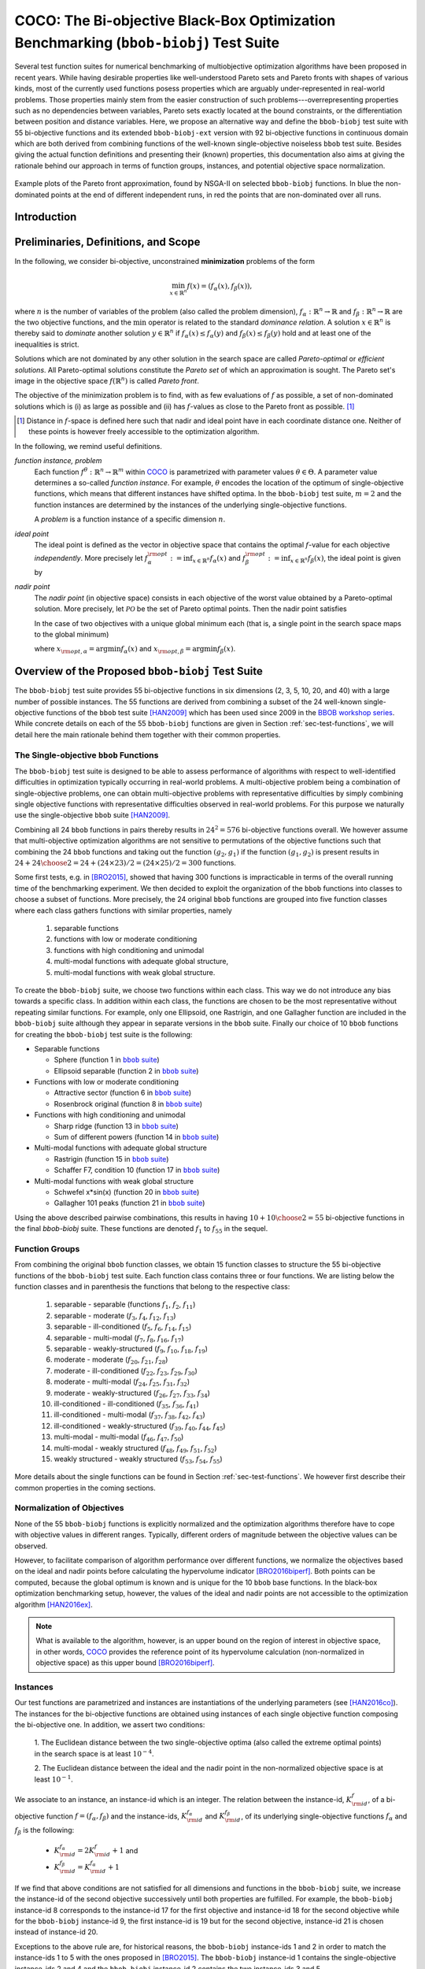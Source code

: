 .. title:: COCO: The Bi-objective Black-Box Optimization Benchmarking (bbob-biobj) Test Suite

$$$$$$$$$$$$$$$$$$$$$$$$$$$$$$$$$$$$$$$$$$$$$$$$$$$$$$$$$$$$$$$$$$$$$$$$$$$$$$$$$$$$$$
COCO: The Bi-objective Black-Box Optimization Benchmarking (``bbob-biobj``) Test Suite
$$$$$$$$$$$$$$$$$$$$$$$$$$$$$$$$$$$$$$$$$$$$$$$$$$$$$$$$$$$$$$$$$$$$$$$$$$$$$$$$$$$$$$

.. the next two lines are necessary in LaTeX. They will be automatically 
  replaced to put away the \chapter level as ??? and let the "current" level
  become \section. 
.. CHAPTERTITLE
.. CHAPTERUNDERLINE

.. |
.. |
.. .. sectnum::
  :depth: 3
  

  :numbered:
.. .. contents:: Table of Contents
  :depth: 2
.. |
.. |

.. raw:: html

   See also: <I>ArXiv e-prints</I>,
   <A HREF="http://arxiv.org/abs/1604.00359">arXiv:1604.00359</A>, 2016.

.. raw:: latex

  % \tableofcontents TOC is automatic with sphinx and moved behind abstract by swap...py
  \begin{abstract}

  
Several test function suites for numerical benchmarking of multiobjective
optimization algorithms have been proposed in recent years. While having
desirable properties like well-understood Pareto sets and Pareto fronts with shapes
of various kinds, most of the currently used functions posess properties
which are arguably under-represented in real-world problems. Those properties
mainly stem from the easier construction of such problems---overrepresenting
properties such as no dependencies between variables, Pareto sets exactly located at
the bound constraints, or the differentiation between position and distance
variables. Here, we propose an alternative way and define the ``bbob-biobj`` test suite
with 55 bi-objective functions and its extended ``bbob-biobj-ext`` version with
92 bi-objective functions in continuous domain which are both derived from
combining functions of the well-known single-objective noiseless ``bbob`` test suite.
Besides giving the actual function definitions and presenting their (known) properties, this
documentation also aims at giving the rationale behind our approach in terms
of function groups, instances, and potential objective space normalization.

.. raw:: latex

  \end{abstract}
  \newpage


.. old <p>The <code class="docutils literal"><span
  class="pre">bbob-biobj</span></code> test suite contains 55 bi-objective
  functions in continuous domain which are derived from combining functions
  of the well-known single-objective noiseless <code class="docutils
  literal"><span class="pre">bbob</span></code> test suite. It will be used
  as the main test suite of the upcoming <a
  href="http://numbbo.github.io/workshops/BBOB-2016/">BBOB-2016 workshop</a>
  at GECCO. Besides giving the actual function definitions and presenting
  their (known) properties, this documentation also aims at giving the
  rationale behind our approach in terms of function groups, instances, and
  objective space normalization. </p>

.. old The ``bbob-biobj`` test suite contains 55 bi-objective 
   functions in continuous domain which are derived from combining functions of
   the well-known single-objective noiseless ``bbob`` test suite. It will be
   used as the main test suite of the upcoming `BBOB-2016 workshop
   <http://numbbo.github.io/workshops/BBOB-2016/>`_ at GECCO. Besides giving the
   actual function definitions and presenting their (known) properties, this
   documentation also aims at summarizing the state-of-the-art in
   multi-objective black-box benchmarking, at giving the rational behind our
   approach, and at providing a simple tutorial on how to use these functions
   for actual benchmarking within the COCO_ framework.


.. _COCO: https://github.com/numbbo/coco
.. _COCOold: http://coco.gforge.inria.fr
.. |coco_problem_t| replace:: 
  ``coco_problem_t``
.. _coco_problem_t: http://numbbo.github.io/coco-doc/C/coco_8h.html#a408ba01b98c78bf5be3df36562d99478

.. summarizing the state-of-the-art in multi-objective black-box benchmarking, at 
.. and at providing a simple tutorial on how to use these functions for actual benchmarking within the COCO_ framework.


.. figure:: _figs/examples-bbob-biobj.*
   :scale: 60
   :align: center

   Example plots of the Pareto front approximation, found by NSGA-II on
   selected ``bbob-biobj`` functions. In blue the non-dominated points at the
   end of different independent runs, in red the points that are
   non-dominated over all runs.

.. Tea: f_1 and f_2 should be replaced by f_\alpha and f_\beta in all plots. Also, instead of "f16 :" do "f16: "

.. #################################################################################
.. #################################################################################
.. #################################################################################


Introduction
============
.. todo:: will contain the argumentation in favor of a ``bbob-biobj`` test suite
   and an extensive review of the state-of-the art in multiobjective test functions


Preliminaries, Definitions, and Scope
=====================================

In the following, we consider bi-objective, unconstrained
**minimization** problems of the form

.. math::
  \min_{x \in \mathbb{R}^n} f(x)=(f_\alpha(x),f_\beta(x)),

where :math:`n` is the number of variables of the problem (also called
the problem dimension), :math:`f_\alpha: \mathbb{R}^n \rightarrow \mathbb{R}`
and :math:`f_\beta: \mathbb{R}^n \rightarrow \mathbb{R}` are the two
objective functions, and the :math:`\min` operator is related to the
standard *dominance relation*. A solution :math:`x\in\mathbb{R}^n`
is thereby said to *dominate* another solution :math:`y\in\mathbb{R}^n` if
:math:`f_\alpha(x) \leq f_\alpha(y)` and :math:`f_\beta(x) \leq f_\beta(y)` hold and at
least one of the inequalities is strict.

Solutions which are not dominated by any other solution in the search
space are called *Pareto-optimal* or *efficient solutions*. All
Pareto-optimal solutions constitute the *Pareto set* of which an 
approximation is sought. The Pareto set's image in the
objective space :math:`f(\mathbb{R}^n)` is called *Pareto front*.

The objective of the minimization problem is to find, with as few evaluations
of |f| as possible, a set of non-dominated solutions which is (i) as large
as possible and (ii) has |f|-values as close to the Pareto front as possible. [#]_ 

.. [#] Distance in |f|-space is defined here such that nadir and ideal point 
   have in each coordinate distance one. Neither of these points is however 
   freely accessible to the optimization algorithm. 

.. Niko: here is my take on the footnote: 1/3 of the readers know the concepts and will
   get informed by this footnote (it answers precisely the question I would ask at this 
   point reading the doc). 1/3 of the readers will understand that it is a 
   good idea to learn about the concepts of nadir and ideal point, which
   it is. It will increase their incentive to check out the next section more
   carefully. 1/3 of the readers won't get anything and move on. 

.. TODO: we should change this footnote if we, as planned, provide the nadir to the
   optimization algorithms!
   
.. |f| replace:: :math:`f`

In the following, we remind useful definitions.

*function instance, problem*
 Each function :math:`f^\theta: \mathbb{R}^n \to \mathbb{R}^m` within COCO_ is parametrized 
 with parameter values :math:`\theta \in \Theta`. A parameter value determines a so-called *function 
 instance*. For example, :math:`\theta` encodes the location of the optimum of single-objective functions, 
 which means that different instances have shifted optima. In the ``bbob-biobj`` 
 test suite, :math:`m=2` and the function instances are determined by the instances of the underlying
 single-objective functions. 
 
 A *problem* is a function instance of a specific dimension :math:`n`.

*ideal point*
 The ideal point is defined as the vector in objective space that
 contains the optimal |f|-value for each objective *independently*. 
 More precisely let :math:`f_\alpha^{\rm opt}:= \inf_{x\in \mathbb{R}^n} f_\alpha(x)` and
 :math:`f_\beta^{\rm opt}:= \inf_{x\in \mathbb{R}^n} f_\beta(x)`, the ideal point is given by
 
 .. math::
    :nowrap:

	\begin{equation*}
	z_{\rm ideal}  =  (f_\alpha^{\rm opt},f_\beta^{\rm opt}).
    \end{equation*}
    
 
*nadir point* 
 The *nadir point* (in objective space) consists in each objective of
 the worst value obtained by a Pareto-optimal solution. More precisely,
 let :math:`\mathcal{PO}` be the set of Pareto optimal points. Then the nadir point satisfies
 
 .. math::
    :nowrap:

	\begin{equation*}
	z_{\rm nadir}  =   \left( \sup_{x \in \mathcal{PO}} f_\alpha(x),
     \sup_{x \in \mathcal{PO}} f_\beta(x)  \right).
    \end{equation*} 
    
 In the case of two objectives with a unique global minimum each (that
 is, a single point in the search space maps to the global minimum) 
    
 .. math::
    :nowrap:

	\begin{equation*}
	z_{\rm nadir}  =   \left( f_\alpha(x_{\rm opt,\beta}),
      f_\beta(x_{\rm opt,\alpha})  \right),
    \end{equation*} 
    
   
 where :math:`x_{\rm opt,\alpha}= \arg \min f_\alpha(x)` and 
 :math:`x_{\rm opt,\beta}= \arg \min f_\beta(x)`.



Overview of the Proposed ``bbob-biobj`` Test Suite
==================================================

The ``bbob-biobj`` test suite provides 55 bi-objective functions in six
dimensions (2, 3, 5, 10, 20, and 40) with a large number of possible instances. 
The 55 functions are derived from combining a subset of the 24 well-known
single-objective functions of the ``bbob`` test suite [HAN2009]_ which
has been used since 2009 in the `BBOB workshop series`__. 
While concrete details on each of
the 55 ``bbob-biobj`` functions are given in Section
:ref:`sec-test-functions`, we will detail here the main rationale behind
them together with their common properties.

__ http://numbbo.github.io/workshops

The Single-objective ``bbob`` Functions
---------------------------------------
The ``bbob-biobj`` test suite is designed to be able to assess  performance of algorithms with respect to well-identified difficulties in optimization typically  occurring in real-world problems. A multi-objective problem being a combination of single-objective problems, one can obtain multi-objective problems with representative difficulties by simply combining single objective functions with representative difficulties observed in real-world problems. For this purpose we naturally use the single-objective ``bbob`` suite [HAN2009]_.

Combining all 24 ``bbob`` functions in pairs thereby results in
:math:`24^2=576` bi-objective functions overall. We however assume that
multi-objective optimization algorithms are not sensitive to permutations of
the objective functions such that combining the 24  ``bbob`` functions and
taking out the function :math:`(g_2,g_1)` if the function :math:`(g_1,g_2)`
is present results in :math:`24 + {24 \choose 2} = 24 + (24\times 23)/2 = (24\times 25)/2 = 300` functions.

.. Given that most (if not all) multi-objective optimization algorithms are
.. invariant to permutations of the objective functions, a bi-objective
.. function combining for example the sphere function as the first
.. objective with the Rastrigin function as the second objective will
.. result in the same performance than if the Rastrigin function is the
.. first and the sphere function is the second objective function. 
.. Hence, we should keep only one of the resulting
.. bi-objective functions. Combining then all 24 ``bbob`` functions

.. The first objective is chosen as ``bbob`` function *i*
  and the second as ``bbob`` function *j* with *i* :math:`\leq` *j*,
  resulting in :math:`24+ {24 \choose 2} = 300` functions.

Some first tests, e.g. in [BRO2015]_, showed that having 300 functions is
impracticable in terms of the overall running time of the benchmarking
experiment.  We then decided to exploit the organization of the ``bbob``
functions into classes to choose a subset of functions. More precisely, the 24
original ``bbob`` functions are grouped into five function classes where each
class gathers functions with similar properties, namely

  1. separable functions
  2. functions with low or moderate conditioning
  3. functions with high conditioning and unimodal
  4. multi-modal functions with adequate global structure, 
  5. multi-modal functions with weak global structure.



To create the ``bbob-biobj`` suite, we choose two functions within each class. This way we do not introduce any bias towards a specific class. In addition within each class, the functions are chosen to be the most
representative without repeating similar functions. For example,
only one Ellipsoid, one Rastrigin, and one Gallagher function are
included in the ``bbob-biobj`` suite although they appear in
separate versions in the ``bbob`` suite. Finally our choice of  10 ``bbob`` functions for creating the ``bbob-biobj`` test suite is the following:

.. We chose two functions within each class
..  consider only the following 10 of the 24 ``bbob``
.. functions:


.. The above ten ``bbob`` functions have been chosen for the creation
.. of the ``bbob-biobj`` suite in a way to not introduce any bias
.. towards a specific class
.. by choosing exactly two functions per ``bbob`` function class.
.. Within each class, the functions were chosen to be the most
.. representative without repeating similar functions. For example,
.. only one Ellipsoid, one Rastrigin, and one Gallagher function are
.. included in the ``bbob-biobj`` suite although they appear in
.. separate versions in the ``bbob`` suite.



.. |f`1` in the bbob suite| replace:: :math:`f_1` in the ``bbob`` suite
.. _f`1` in the bbob suite: http://coco.lri.fr/downloads/download15.03/bbobdocfunctions.pdf#page=5

.. |f`2` in the bbob suite| replace:: :math:`f_2` in the ``bbob`` suite
.. _f`2` in the bbob suite: http://coco.lri.fr/downloads/download15.03/bbobdocfunctions.pdf#page=10

.. |f`6` in the bbob suite| replace:: :math:`f_6` in the ``bbob`` suite
.. _f`6` in the bbob suite: http://coco.lri.fr/downloads/download15.03/bbobdocfunctions.pdf#page=30

.. |f`8` in the bbob suite| replace:: :math:`f_8` in the ``bbob`` suite
.. _f`8` in the bbob suite: http://coco.lri.fr/downloads/download15.03/bbobdocfunctions.pdf#page=40

.. |f`13` in the bbob suite| replace:: :math:`f_{13}` in the ``bbob`` suite
.. _f`13` in the bbob suite: http://coco.lri.fr/downloads/download15.03/bbobdocfunctions.pdf#page=65

.. |f`14` in the bbob suite| replace:: :math:`f_{14}` in the ``bbob`` suite
.. _f`14` in the bbob suite: http://coco.lri.fr/downloads/download15.03/bbobdocfunctions.pdf#page=70

.. |f`15` in the bbob suite| replace:: :math:`f_{15}` in the ``bbob`` suite
.. _f`15` in the bbob suite: http://coco.lri.fr/downloads/download15.03/bbobdocfunctions.pdf#page=75

.. |f`17` in the bbob suite| replace:: :math:`f_{17}` in the ``bbob`` suite
.. _f`17` in the bbob suite: http://coco.lri.fr/downloads/download15.03/bbobdocfunctions.pdf#page=85

.. |f`20` in the bbob suite| replace:: :math:`f_{20}` in the ``bbob`` suite
.. _f`20` in the bbob suite: http://coco.lri.fr/downloads/download15.03/bbobdocfunctions.pdf#page=100

.. |f`21` in the bbob suite| replace:: :math:`f_{21}` in the ``bbob`` suite
.. _f`21` in the bbob suite: http://coco.lri.fr/downloads/download15.03/bbobdocfunctions.pdf#page=105

.. |bbob suite| replace:: ``bbob`` suite
.. _bbob suite: https://hal.inria.fr/inria-00362633

* Separable functions

  - Sphere (function 1 in |bbob suite|_)
  - Ellipsoid separable (function 2 in |bbob suite|_)

* Functions with low or moderate conditioning 

  - Attractive sector (function 6 in |bbob suite|_)
  - Rosenbrock original (function 8 in |bbob suite|_)

* Functions with high conditioning and unimodal 

  - Sharp ridge (function 13 in |bbob suite|_)
  - Sum of different powers (function 14 in |bbob suite|_)

* Multi-modal functions with adequate global structure 

  - Rastrigin (function 15 in |bbob suite|_)
  - Schaffer F7, condition 10 (function 17 in |bbob suite|_)

* Multi-modal functions with weak global structure 

  - Schwefel x*sin(x) (function 20 in |bbob suite|_)
  - Gallagher 101 peaks (function 21 in |bbob suite|_)

  
Using the above described pairwise combinations, this results in
having :math:`10+{10 \choose 2} = 55` bi-objective functions in
the final `bbob-biobj` suite. These functions are denoted :math:`f_1` to :math:`f_{55}` in the sequel.

.. The next section gives the
.. reasoning behind choosing exactly these 10 functions.

  

Function Groups
---------------------------------------------------------------

From combining the original ``bbob`` function classes, we obtain 15 function
classes to structure the 55 bi-objective functions of the ``bbob-biobj`` test
suite. Each function class contains three or four functions. We are listing
below the function classes and in parenthesis  the functions that belong to
the respective class:

 1. separable - separable (functions :math:`f_1`, :math:`f_2`, :math:`f_{11}`)
 2. separable - moderate (:math:`f_3`, :math:`f_4`, :math:`f_{12}`, :math:`f_{13}`)
 3. separable - ill-conditioned (:math:`f_5`, :math:`f_6`, :math:`f_{14}`, :math:`f_{15}`)
 4. separable - multi-modal (:math:`f_7`, :math:`f_8`, :math:`f_{16}`, :math:`f_{17}`)
 5. separable - weakly-structured (:math:`f_9`, :math:`f_{10}`, :math:`f_{18}`, :math:`f_{19}`)
 6. moderate - moderate (:math:`f_{20}`, :math:`f_{21}`, :math:`f_{28}`)
 7. moderate - ill-conditioned (:math:`f_{22}`, :math:`f_{23}`, :math:`f_{29}`, :math:`f_{30}`)
 8. moderate - multi-modal (:math:`f_{24}`, :math:`f_{25}`, :math:`f_{31}`, :math:`f_{32}`)
 9. moderate - weakly-structured (:math:`f_{26}`, :math:`f_{27}`, :math:`f_{33}`, :math:`f_{34}`)
 10. ill-conditioned - ill-conditioned (:math:`f_{35}`, :math:`f_{36}`, :math:`f_{41}`)
 11. ill-conditioned - multi-modal (:math:`f_{37}`, :math:`f_{38}`, :math:`f_{42}`, :math:`f_{43}`)
 12. ill-conditioned - weakly-structured (:math:`f_{39}`, :math:`f_{40}`, :math:`f_{44}`, :math:`f_{45}`)
 13. multi-modal - multi-modal (:math:`f_{46}`, :math:`f_{47}`, :math:`f_{50}`)
 14. multi-modal - weakly structured (:math:`f_{48}`, :math:`f_{49}`, :math:`f_{51}`, :math:`f_{52}`)
 15. weakly structured - weakly structured (:math:`f_{53}`, :math:`f_{54}`, :math:`f_{55}`)


.. The original ``bbob`` function classes also allow to group the
.. 55 ``bbob-biobj`` functions, dependend on the
.. classes of the individual objective functions. Depending
.. on whether two functions of the same class are combined
.. or not, these resulting 15 new function classes contain three
.. or four functions:


More details about the single functions can be found in Section :ref:`sec-test-functions`. We however first describe their common properties in the coming sections.


Normalization of Objectives
------------------------------------
None of the 55 ``bbob-biobj`` functions is explicitly normalized and the
optimization algorithms therefore have to cope with objective values in
different ranges. Typically, different orders of magnitude
between the objective values can be observed.

However, to facilitate comparison of algorithm performance over different functions, 
we normalize the objectives based on the ideal and nadir points
before calculating the hypervolume indicator [BRO2016biperf]_.
Both points can be computed, because the global 
optimum is known and is unique for the 10 ``bbob`` base functions. 
In the black-box optimization benchmarking setup, however, the values of the
ideal and nadir points are not accessible to the optimization algorithm
[HAN2016ex]_.


.. deleted: a normalization can take place as both the ideal and the nadir point are
   known internally. 

.. Note that, for example, the ``bbob-biobj`` observer of
.. the `Coco framework`_ takes this into account and normalizes the objective
.. space, see the `bbob-biobj-specific performance assessment documentation 
.. <http://numbbo.github.io/coco-doc/bbob-biobj/perf-assessment/>`_ for
.. details.

.. deleted: The reasons for having knowledge about the location of both the ideal and
  the nadir point are
  * the definitions of the single-objective ``bbob`` test functions for 
  which the optimal function value and the optimal solution are known
  by design and
  * the fact that we explicitly chose only functions from the original
  ``bbob`` test suite which have a unique optimum.

.. deleted (this was a repetition from a previous section) 
   The ideal point is then always given by the objective 
   vector :math:`(f_\alpha(x_{\text{opt},\alpha}),
   f_\beta(x_{\text{opt},\beta}))` and the nadir point by the objective
   vector :math:`(f_\alpha(x_{\text{opt},\beta}),
   f_\beta(x_{\text{opt},\alpha}))` with :math:`x_{\text{opt},\alpha}` being
   the optimal solution for the first objective function :math:`f_\alpha` and
   :math:`x_{\text{opt},\beta}` being the optimal solution for the second
   objective function :math:`f_\beta`. Note that in the black-box case, we
   typically assume for the functions provided with the `Coco framework`_,
   that information about ideal and nadir points, scaling etc. is not
   provided to the algorithm.

   
.. note::

  What is available to the algorithm, however, is an upper bound on the region of interest in objective space, in other words, COCO_ provides the reference point of its hypervolume calculation (non-normalized in objective space) as this upper bound [BRO2016biperf]_.

  
Instances
---------
Our test functions are parametrized and instances are instantiations of the
underlying parameters (see [HAN2016co]_). The instances for the bi-objective
functions are obtained using instances of each single objective function composing the
bi-objective one. In addition, we assert two conditions:

  1. The Euclidean distance between the two single-objective optima (also called the 
  extreme optimal points) in the search space is at least :math:`10^{-4}`. 

  2. The Euclidean distance between the ideal and the nadir point in the non-normalized 
  objective space is at least :math:`10^{-1}`. 
     

.. Instances are the way in the `Coco framework`_ to perform multiple
.. algorithm runs on the same function. More concretely, the original
.. Coco documentation states

.. ::

..  All functions can be instantiated in different *versions* (with
..  different location of the global optimum and different optimal
..  function value). Overall *Ntrial* runs are conducted on different
..  instantiations.

.. Also in the bi-objective case, we provide the idea of instances by
.. relying on the instances provided within the single-objective
.. ``bbob`` suite. 
.. However, in addition, we assert that


We associate to an instance, an instance-id which is an integer. The relation between the 
instance-id, :math:`K^{f}_{\rm id}`, of a bi-objective function :math:`f = (f_\alpha, f_\beta)`
and the instance-ids, :math:`K_{\rm id}^{f_\alpha}` and :math:`K_{\rm id}^{f_\beta}`, of its 
underlying single-objective functions :math:`f_\alpha` and :math:`f_\beta` is the following:

 * :math:`K_{\rm id}^{f_\alpha} = 2 K^{f}_{\rm id} + 1` and
 * :math:`K_{\rm id}^{f_\beta} = K_{\rm id}^{f_\alpha} + 1`


If we find that above conditions are not satisfied for all dimensions and
functions in the ``bbob-biobj`` suite, we increase the instance-id of the
second objective successively until both properties are fulfilled. 
For example, the ``bbob-biobj`` instance-id
8 corresponds to the instance-id 17 for the first objective and instance-id 18 for
the second objective while for the ``bbob-biobj`` instance-id 9, the
first instance-id is 19 but for the second objective, instance-id 21 is chosen
instead of instance-id 20.

Exceptions to the above rule are, for historical reasons, the
``bbob-biobj`` instance-ids 1 and 2 in order to match the instance-ids
1 to 5 with the ones proposed in [BRO2015]_. The ``bbob-biobj``
instance-id 1 contains the single-objective instance-ids 2 and 4 and
the ``bbob-biobj`` instance-id 2 contains the two instance-ids 3 and 5.

For each bi-objective function and given dimension, the ``bbob-biobj`` suite
contains 10 instances. [#]_

.. [#] In principle, as for the instance generation for the ``bbob`` suite, 
   the number of possible instances for the ``bbob-biobj`` suite is unlimited
   [HAN2016co]_. 
   However, running some tests with too few instances will render the
   potential statistics and their interpretation problematic while even the
   tiniest observed difference can be made statistically significant with a
   high enough number of instances. A good compromise to avoid either pitfall 
   seems to lie between, say, 9 and 19 instances.
   
.. Thus, we recommend to use between 5 to 15 instances for the actual 
   benchmarking.
.. The user doesn't actually have a choice. 

.. Tea: At this point I'm missing some discussion on how in the bi-objective case instances 
   can affect more than just the "location of the optimum". 
   

.. _sec-test-functions:

The ``bbob-biobj`` Test Functions and Their Properties
======================================================

In the following, we detail all 55 ``bbob-biobj`` functions
and their properties.

The following table gives an overview and quick access to the functions,
inner cell IDs refer to the ``bbob-biobj`` functions, outer column and row
annotations refer to the single-objective ``bbob`` functions.

+-------+-------+-------+-------+-------+-------+-------+-------+-------+-------+-------+
|       ||fb1|_ ||fb2|_ ||fb6|_ ||fb8|_ ||fb13|_||fb14|_||fb15|_||fb17|_||fb20|_||fb21|_|
+-------+-------+-------+-------+-------+-------+-------+-------+-------+-------+-------+
||fb1|_ | |f1|  | |f2|  | |f3|  | |f4|  | |f5|  | |f6|  | |f7|  | |f8|  | |f9|  | |f10| |
+-------+-------+-------+-------+-------+-------+-------+-------+-------+-------+-------+
||fb2|_ |       | |f11| | |f12| | |f13| | |f14| | |f15| | |f16| | |f17| | |f18| | |f19| |
+-------+-------+-------+-------+-------+-------+-------+-------+-------+-------+-------+
||fb6|_ |       |       | |f20| | |f21| | |f22| | |f23| | |f24| | |f25| | |f26| | |f27| |
+-------+-------+-------+-------+-------+-------+-------+-------+-------+-------+-------+
||fb8|_ |       |       |       | |f28| | |f29| | |f30| | |f31| | |f32| | |f33| | |f34| |
+-------+-------+-------+-------+-------+-------+-------+-------+-------+-------+-------+
||fb13|_|       |       |       |       | |f35| | |f36| | |f37| | |f38| | |f39| | |f40| |
+-------+-------+-------+-------+-------+-------+-------+-------+-------+-------+-------+
||fb14|_|       |       |       |       |       | |f41| | |f42| | |f43| | |f44| | |f45| |
+-------+-------+-------+-------+-------+-------+-------+-------+-------+-------+-------+
||fb15|_|       |       |       |       |       |       | |f46| | |f47| | |f48| | |f49| |
+-------+-------+-------+-------+-------+-------+-------+-------+-------+-------+-------+
||fb17|_|       |       |       |       |       |       |       | |f50| | |f51| | |f52| |
+-------+-------+-------+-------+-------+-------+-------+-------+-------+-------+-------+
||fb20|_|       |       |       |       |       |       |       |       | |f53| | |f54| |
+-------+-------+-------+-------+-------+-------+-------+-------+-------+-------+-------+
||fb21|_|       |       |       |       |       |       |       |       |       | |f55| |
+-------+-------+-------+-------+-------+-------+-------+-------+-------+-------+-------+

.. |fb1| replace:: :math:`f_1`
.. _fb1: http://coco.lri.fr/downloads/download15.03/bbobdocfunctions.pdf#page=5
.. |fb2| replace:: :math:`f_2`
.. _fb2: http://coco.lri.fr/downloads/download15.03/bbobdocfunctions.pdf#page=10
.. |fb6| replace:: :math:`f_6`
.. _fb6: http://coco.lri.fr/downloads/download15.03/bbobdocfunctions.pdf#page=30
.. |fb8| replace:: :math:`f_8`
.. _fb8: http://coco.lri.fr/downloads/download15.03/bbobdocfunctions.pdf#page=40
.. |fb13| replace:: :math:`f_{13}`
.. _fb13: http://coco.lri.fr/downloads/download15.03/bbobdocfunctions.pdf#page=65
.. |fb14| replace:: :math:`f_{14}`
.. _fb14: http://coco.lri.fr/downloads/download15.03/bbobdocfunctions.pdf#page=70
.. |fb15| replace:: :math:`f_{15}`
.. _fb15: http://coco.lri.fr/downloads/download15.03/bbobdocfunctions.pdf#page=75
.. |fb17| replace:: :math:`f_{17}`
.. _fb17: http://coco.lri.fr/downloads/download15.03/bbobdocfunctions.pdf#page=85
.. |fb20| replace:: :math:`f_{20}`
.. _fb20: http://coco.lri.fr/downloads/download15.03/bbobdocfunctions.pdf#page=100
.. |fb21| replace:: :math:`f_{21}`
.. _fb21: http://coco.lri.fr/downloads/download15.03/bbobdocfunctions.pdf#page=105

.. |f1| replace:: :ref:`f1 <f1>`
.. |f2| replace:: :ref:`f2 <f2>`
.. |f3| replace:: :ref:`f3 <f3>`
.. |f4| replace:: :ref:`f4 <f4>`
.. |f5| replace:: :ref:`f5 <f5>`
.. |f6| replace:: :ref:`f6 <f6>`
.. |f7| replace:: :ref:`f7 <f7>`
.. |f8| replace:: :ref:`f8 <f8>`
.. |f9| replace:: :ref:`f9 <f9>`
.. |f10| replace:: :ref:`f10 <f10>`
.. |f11| replace:: :ref:`f11 <f11>`
.. |f12| replace:: :ref:`f12 <f12>`
.. |f13| replace:: :ref:`f13 <f13>`
.. |f14| replace:: :ref:`f14 <f14>`
.. |f15| replace:: :ref:`f15 <f15>`
.. |f16| replace:: :ref:`f16 <f16>`
.. |f17| replace:: :ref:`f17 <f17>`
.. |f18| replace:: :ref:`f18 <f18>`
.. |f19| replace:: :ref:`f19 <f19>`
.. |f20| replace:: :ref:`f20 <f20>`
.. |f21| replace:: :ref:`f21 <f21>`
.. |f22| replace:: :ref:`f22 <f22>`
.. |f23| replace:: :ref:`f23 <f23>`
.. |f24| replace:: :ref:`f24 <f24>`
.. |f25| replace:: :ref:`f25 <f25>`
.. |f26| replace:: :ref:`f26 <f26>`
.. |f27| replace:: :ref:`f27 <f27>`
.. |f28| replace:: :ref:`f28 <f28>`
.. |f29| replace:: :ref:`f29 <f29>`
.. |f30| replace:: :ref:`f30 <f30>`
.. |f31| replace:: :ref:`f31 <f31>`
.. |f32| replace:: :ref:`f32 <f32>`
.. |f33| replace:: :ref:`f33 <f33>`
.. |f34| replace:: :ref:`f34 <f34>`
.. |f35| replace:: :ref:`f35 <f35>`
.. |f36| replace:: :ref:`f36 <f36>`
.. |f37| replace:: :ref:`f37 <f37>`
.. |f38| replace:: :ref:`f38 <f38>`
.. |f39| replace:: :ref:`f39 <f39>`
.. |f40| replace:: :ref:`f40 <f40>`
.. |f41| replace:: :ref:`f41 <f41>`
.. |f42| replace:: :ref:`f42 <f42>`
.. |f43| replace:: :ref:`f43 <f43>`
.. |f44| replace:: :ref:`f44 <f44>`
.. |f45| replace:: :ref:`f45 <f45>`
.. |f46| replace:: :ref:`f46 <f46>`
.. |f47| replace:: :ref:`f47 <f47>`
.. |f48| replace:: :ref:`f48 <f48>`
.. |f49| replace:: :ref:`f49 <f49>`
.. |f50| replace:: :ref:`f50 <f50>`
.. |f51| replace:: :ref:`f51 <f51>`
.. |f52| replace:: :ref:`f52 <f52>`
.. |f53| replace:: :ref:`f53 <f53>`
.. |f54| replace:: :ref:`f54 <f54>` 
.. |f55| replace:: :ref:`f55 <f55>` 

.. [1,2,6,8,13,14,15,17,20,21]

..  :ref:`f1 <f1>`, :ref:`f2 <f2>`, :ref:`f3 <f3>`, :ref:`f4 <f4>`,
  :ref:`f5 <f5>`, :ref:`f6 <f6>`, :ref:`f7 <f7>`, :ref:`f8 <f8>`,
  :ref:`f9 <f9>`, :ref:`f10 <f10>`, :ref:`f11 <f11>`,
  :ref:`f12 <f12>`, :ref:`f13 <f13>`, :ref:`f14 <f14>`, :ref:`f15 <f15>`,
  :ref:`f16 <f16>`, :ref:`f17 <f17>`, :ref:`f18 <f18>`, :ref:`f19 <f19>`,
  :ref:`f20 <f20>`, :ref:`f21 <f21>`, :ref:`f22 <f22>`, :ref:`f23 <f23>`,
  :ref:`f24 <f24>`, :ref:`f25 <f25>`, :ref:`f26 <f26>`, :ref:`f27 <f27>`,
  :ref:`f28 <f28>`, :ref:`f29 <f29>`, :ref:`f30 <f30>`, :ref:`f31 <f31>`,
  :ref:`f32 <f32>`, :ref:`f33 <f33>`, :ref:`f34 <f34>`, :ref:`f35 <f35>`,
  :ref:`f36 <f36>`, :ref:`f37 <f37>`, :ref:`f38 <f38>`, :ref:`f39 <f39>`,
  :ref:`f40 <f40>`, :ref:`f41 <f41>`, :ref:`f42 <f42>`, :ref:`f43 <f43>`,
  :ref:`f44 <f44>`, :ref:`f45 <f45>`, :ref:`f46 <f46>`, :ref:`f47 <f47>`,
  :ref:`f48 <f48>`, :ref:`f49 <f49>`, :ref:`f50 <f50>`, :ref:`f51 <f51>`,
  :ref:`f52 <f52>`, :ref:`f53 <f53>`, :ref:`f54 <f54>`, :ref:`f55 <f55>`.

Some Function Properties
------------------------
In the description of the 55 ``bbob-biobj`` functions below, several
general properties of objective functions will be mentioned that
are defined here in short. It depends on these properties whether the optimization problem
is easy or hard to solve.

A *separable* function does not show any dependencies between the
variables and can therefore be solved by applying :math:`n` consecutive
one-dimensional optimizations along the coordinate axes while
keeping the other variables fixed. Consequently, *non-separable*
problems must be considered. They are much more difficult to solve. The
typical well-established technique to generate non-separable
functions from separable ones is the application of a rotation matrix
:math:`\mathbf R` to :math:`x`, that is :math:`x \in \mathbb{R}^n \mapsto g(\mathbf R x)`, 
where :math:`g` is a separable function. 

A *unimodal* function has only one local minimum which is at the same
time also its global one. 
A *multimodal* function has at least two local minima which is highly common
in practical optimization problems.

*Ill-conditioning* is another typical challenge in real-parameter
optimization and, besides multimodality, probably the most common one.
In a general case, we can consider a function as ill-conditioned if for
solution points from the same level-set "the minimal displacement [...] that 
produces a given function value improvement differs by
orders of magnitude" [HAN2011]_.
Conditioning can be rigorously formalized in the
case of convex quadratic functions,
:math:`f(x) = \frac{1}{2} x^THx` where :math:`H` is a symmetric
positive definite matrix, as the condition number of the Hessian matrix
:math:`H`. Since contour lines associated to a convex quadratic function
are ellipsoids, the condition number corresponds to the square root of
the ratio between the largest axis of the ellipsoid and the shortest axis.


The proposed ``bbob-biobj`` testbed contains ill-conditioned functions
with a typical conditioning of :math:`10^6`. We believe this is a realistic
requirement, while we have seen practical problems with conditioning
as large as :math:`10^{10}`.


Domain Bounds
-------------
All bi-objective functions provided in the ``bbob-biobj`` suite are unbounded,
i.e., defined on the entire real-valued space :math:`\mathbb{R}^n`. 
The search domain of interest is defined as :math:`[-100,100]^n`, outside of 
which non-dominated solutions are quite unlikely to be found. [#]_ The majority of non-dominated solutions are likely to lie even within :math:`[-5,5]^n`. 

.. Nevertheless, they are designed such that and bound-constraint methods are likely to be competitive. 

While we believe that the domain of interest contains the Pareto set, 
due to the nature of the ``bbob-biobj`` function definitions, there is no
guarantee that this is always the case. 
However, the extremal solutions and their neighborhood ball of radius one
are guaranteed to lie within :math:`[-5,5]^n`.

.. [#] The functions |coco_problem_get_smallest_value_of_interest|_ and 
  |coco_problem_get_largest_value_of_interest|_ 
  of the COCO_ platform allow the optimizer
  to retrieve the *search domain of interest* from the |coco_problem_t|_, 
  for example to generate the initial search points. 

.. |coco_problem_get_largest_value_of_interest| replace:: ``coco_problem_get_largest_value_of_interest``
.. _coco_problem_get_largest_value_of_interest: http://numbbo.github.io/coco-doc/C/coco_8h.html#a29c89e039494ae8b4f8e520cba1eb154

.. |coco_problem_get_smallest_value_of_interest| replace:: ``coco_problem_get_smallest_value_of_interest``
.. _coco_problem_get_smallest_value_of_interest: http://numbbo.github.io/coco-doc/C/coco_8h.html#a4ea6c067adfa866b0179329fe9b7c458


Provided Search Space and Objective Space Plots
-----------------------------------------------
In order to better understand the properties of the 55 ``bbob-biobj`` functions, we display for each of them plots
of the best known Pareto front approximation in objective space in original scaling (as seen by the algorithm) and in
log-scale, normalized such that the ideal point is at :math:`[0,0]` and the nadir point is at :math:`[1,1]`. We
also provide plots illustrating the best known Pareto set approximation in search space (all depicted in black).
For the latter, two different plots are provided: a plot showing the projection onto a coordinate-axes-parallel cut
defined by two variables and a plot that projects all points onto a random cutting plane which contains both 
single-objective optima and that also shows the contour lines of both objective functions on this plane.

In addition to the best Pareto set/Pareto front approximations, cuts through the search space are shown along
(i) random lines through each optimum (in blue),
(ii) lines along each coordinate axis through each optimum (blue dotted lines),
(iii) the line through both optima (in red),
(iv) two fully random lines [#]_ (in yellow), and
(v) a random line in the random projection plane going through both optima [#]_ (in green).

All lines are normalized (of length 10 with the support vector in the middle). Ticks along the lines in the
objective space plots indicate the ends of line segments of the same length in search space. Thicker points on the lines
depict solutions that are non-dominated with respect to all points on the same line.
Furthermore, the search space plots highlight the projected region :math:`[-5,5]^n` as gray-shaded area while
the gray-shaded area in the objective space plots highlight the region of interest between ideal (:math:`+`) and
nadir point (:math:`\times`). Note that, to keep the plots to a manageable size, the Pareto set and Pareto front
approximations are carefully downsampled such that only one solution per grid point is shown---with the
precision of 2 decimals for the search space plots and 3 decimals for the objective space plots to define
the grid. The number of considered and actually displayed solutions is indicated in the search space plots'
legends. All plots are provided for one instance here only and for dimension 5 for the moment.

.. TODO: ...but are provided online at \url{TODO} for all instances 1..10

.. TODO: provide also the plots for 2-D (and maybe 20-D instead/on top of 5-D?)


.. [#] of random direction and with a support vector, drawn uniformly at random in :math:`[-4,4]^n`

.. [#] with a random direction within the plane and a support vector, drawn uniformly at random in :math:`[-4,4]`
       in the coordinate system of the cutting plane`


.. raw:: latex

    \pagebreak
	   
The 55 ``bbob-biobj`` Functions
-------------------------------

.. _f1:

:math:`f_1`: Sphere/Sphere
^^^^^^^^^^^^^^^^^^^^^^^^^^
Combination of two sphere functions (|f`1` in the bbob suite|_).

Both objectives are unimodal, highly symmetric, rotational and scale
invariant. The Pareto set is known to be a straight line and the Pareto 
front is convex. Considered as the simplest bi-objective problem in
continuous domain.

Contained in the *separable - separable* function class.


.. .. rubric:: Information gained from this function:

.. * What is the optimal convergence rate of a bi-objective algorithm?


|f01-i01-d05-searchspace| |f01-i01-d05-searchspace-projected|

.. raw:: latex

   Illustration of search space for \code{bbob-biobj} function $f_1$ in dimension 5 for the first instance.\\[1em]

|f01-i01-d05-logobjspace| |f01-i01-d05-objspace| 

.. raw:: html
   
   Illustration of search space (first row) and objective space (second row) for
   <code class="docutils literal"><span class="pre">bbob-biobj</span></code>
   function 1 in dimension 5 for the first instance.

.. raw:: latex
 
  Illustration of objective space for \code{bbob-biobj} function $f_1$ in dimension 5 for the
  first instance (left: normalized in log-scale; right: original scaling). \pagebreak
   

.. |f01-i01-d05-searchspace| image:: ../code/plots/after_workshop/directions-f01-i01-d05-searchspace.*
   :width: 49%
.. |f01-i01-d05-searchspace-projected| image:: ../code/plots/after_workshop/directions-f01-i01-d05-searchspace-projection.*
   :width: 49%
.. |f01-i01-d05-logobjspace| image:: ../code/plots/after_workshop/directions-f01-i01-d05-logobjspace.*
   :width: 49%
.. |f01-i01-d05-objspace| image:: ../code/plots/after_workshop/directions-f01-i01-d05-objspace.*
   :width: 49%



.. _f2:

:math:`f_2`: Sphere/Ellipsoid separable
^^^^^^^^^^^^^^^^^^^^^^^^^^^^^^^^^^^^^^^
Combination of the sphere function (|f`1` in the bbob suite|_)
and the separable ellipsoid function (|f`2` in the bbob suite|_).

Both objectives are unimodal and separable. While the first objective is
truly convex-quadratic with a condition number of 1, the second
objective is only globally quadratic with smooth local
irregularities and highly ill-conditioned with a condition number of
about :math:`10^6`.

Contained in the *separable - separable* function class.


.. .. rubric:: Information gained from this function:

.. * In comparison to :math:`f_1`: Is symmetry exploited?

|f02-i01-d05-searchspace| |f02-i01-d05-searchspace-projected|

.. raw:: latex

   Illustration of search space for \code{bbob-biobj} function $f_2$ in dimension 5 for the first instance.\\[1em]

|f02-i01-d05-logobjspace| |f02-i01-d05-objspace| 

.. raw:: html
   
   Illustration of search space (first row) and objective space (second row) for
   <code class="docutils literal"><span class="pre">bbob-biobj</span></code>
   function 2 in dimension 5 for the first instance.

.. raw:: latex
 
  Illustration of objective space for \code{bbob-biobj} function $f_2$ in dimension 5 for the
  first instance (left: normalized in log-scale; right: original scaling). \pagebreak
   

.. |f02-i01-d05-searchspace| image:: ../code/plots/after_workshop/directions-f02-i01-d05-searchspace.*
   :width: 49%
.. |f02-i01-d05-searchspace-projected| image:: ../code/plots/after_workshop/directions-f02-i01-d05-searchspace-projection.*
   :width: 49%
.. |f02-i01-d05-logobjspace| image:: ../code/plots/after_workshop/directions-f02-i01-d05-logobjspace.*
   :width: 49%
.. |f02-i01-d05-objspace| image:: ../code/plots/after_workshop/directions-f02-i01-d05-objspace.*
   :width: 49%



.. _f3:

:math:`f_3`: Sphere/Attractive sector
^^^^^^^^^^^^^^^^^^^^^^^^^^^^^^^^^^^^^
Combination of the sphere function (|f`1` in the bbob suite|_)
and the attractive sector function (|f`6` in the bbob suite|_).

Both objective functions are unimodal, but only the first objective is
separable and truly convex quadratic. The attractive sector
function is highly asymmetric, where only one *hypercone* (with
angular base area) with a volume of roughly :math:`(1/2)^n`
yields low function values. The optimum of it is located at the tip
of this cone. 

Contained in the *separable - moderate* function class.


.. .. rubric:: Information gained from this function:

.. * In comparison to :math:`f_1` and :math:`f_{20}`:  What is the
  effect of a highly asymmetric landscape in both or one
  objective?

|f03-i01-d05-searchspace| |f03-i01-d05-searchspace-projected|

.. raw:: latex

   Illustration of search space for \code{bbob-biobj} function $f_3$ in dimension 5 for the first instance.\\[1em]

|f03-i01-d05-logobjspace| |f03-i01-d05-objspace| 

.. raw:: html
   
   Illustration of search space (first row) and objective space (second row) for
   <code class="docutils literal"><span class="pre">bbob-biobj</span></code>
   function 3 in dimension 5 for the first instance.

.. raw:: latex
 
  Illustration of objective space for \code{bbob-biobj} function $f_3$ in dimension 5 for the
  first instance (left: normalized in log-scale; right: original scaling). \pagebreak
   

.. |f03-i01-d05-searchspace| image:: ../code/plots/after_workshop/directions-f03-i01-d05-searchspace.*
   :width: 49%
.. |f03-i01-d05-searchspace-projected| image:: ../code/plots/after_workshop/directions-f03-i01-d05-searchspace-projection.*
   :width: 49%
.. |f03-i01-d05-logobjspace| image:: ../code/plots/after_workshop/directions-f03-i01-d05-logobjspace.*
   :width: 49%
.. |f03-i01-d05-objspace| image:: ../code/plots/after_workshop/directions-f03-i01-d05-objspace.*
   :width: 49%


  
.. _f4:

:math:`f_4`: Sphere/Rosenbrock original
^^^^^^^^^^^^^^^^^^^^^^^^^^^^^^^^^^^^^^^
Combination of the sphere function (|f`1` in the bbob suite|_)
and the original, i.e., unrotated Rosenbrock function (|f`8` in the
bbob suite|_).

The first objective is separable and truly convex, the second
objective is partially separable (tri-band structure). The first
objective is unimodal while the second objective has a local
optimum with an attraction volume of about 25\%.

Contained in the *separable - moderate* function class.


.. .. rubric:: Information gained from this function:

.. * Can the search follow a long path with :math:`n-1` changes in
  the direction when it approaches one of the extremes of the
  Pareto front/Pareto set?

|f04-i01-d05-searchspace| |f04-i01-d05-searchspace-projected|

.. raw:: latex

   Illustration of search space for \code{bbob-biobj} function $f_4$ in dimension 5 for the first instance.\\[1em]

|f04-i01-d05-logobjspace| |f04-i01-d05-objspace| 

.. raw:: html
   
   Illustration of search space (first row) and objective space (second row) for
   <code class="docutils literal"><span class="pre">bbob-biobj</span></code>
   function 4 in dimension 5 for the first instance.

.. raw:: latex
 
  Illustration of objective space for \code{bbob-biobj} function $f_4$ in dimension 5 for the
  first instance (left: normalized in log-scale; right: original scaling). \pagebreak
   

.. |f04-i01-d05-searchspace| image:: ../code/plots/after_workshop/directions-f04-i01-d05-searchspace.*
   :width: 49%
.. |f04-i01-d05-searchspace-projected| image:: ../code/plots/after_workshop/directions-f04-i01-d05-searchspace-projection.*
   :width: 49%
.. |f04-i01-d05-logobjspace| image:: ../code/plots/after_workshop/directions-f04-i01-d05-logobjspace.*
   :width: 49%
.. |f04-i01-d05-objspace| image:: ../code/plots/after_workshop/directions-f04-i01-d05-objspace.*
   :width: 49%



.. _f5:

:math:`f_5`: Sphere/Sharp ridge
^^^^^^^^^^^^^^^^^^^^^^^^^^^^^^^
Combination of the sphere function (|f`1` in the bbob suite|_)
and the sharp ridge function (|f`13` in the bbob suite|_).

Both objective functions are unimodal.
In addition to the simple, separable, and differentiable first
objective, a sharp, i.e., non-differentiable ridge has to be
followed for optimizing the (non-separable) second objective. The
gradient towards the ridge remains constant, when the ridge is
approached from a given point.
Approaching the ridge is initially effective, but becomes ineffective
close to the ridge when the rigde needs to be followed in direction
to its optimum.  The necessary change in *search behavior* close to
the ridge is difficult to diagnose, because the gradient
towards the ridge does not flatten out.

Contained in the *separable - ill-conditioned* function class.


.. .. rubric:: Information gained from this function:

.. * Can the search continuously change its search direction when
  approaching one of the extremes of the Pareto front/Pareto set?
.. * What is the effect of having a non-smooth, non-differentiable
  function to optimize?

  
|f05-i01-d05-searchspace| |f05-i01-d05-searchspace-projected|

.. raw:: latex

   Illustration of search space for \code{bbob-biobj} function $f_5$ in dimension 5 for the first instance.\\[1em]

|f05-i01-d05-logobjspace| |f05-i01-d05-objspace| 

.. raw:: html
   
   Illustration of search space (first row) and objective space (second row) for
   <code class="docutils literal"><span class="pre">bbob-biobj</span></code>
   function 5 in dimension 5 for the first instance.

.. raw:: latex
 
  Illustration of objective space for \code{bbob-biobj} function $f_5$ in dimension 5 for the
  first instance (left: normalized in log-scale; right: original scaling). \pagebreak
   

.. |f05-i01-d05-searchspace| image:: ../code/plots/after_workshop/directions-f05-i01-d05-searchspace.*
   :width: 49%
.. |f05-i01-d05-searchspace-projected| image:: ../code/plots/after_workshop/directions-f05-i01-d05-searchspace-projection.*
   :width: 49%
.. |f05-i01-d05-logobjspace| image:: ../code/plots/after_workshop/directions-f05-i01-d05-logobjspace.*
   :width: 49%
.. |f05-i01-d05-objspace| image:: ../code/plots/after_workshop/directions-f05-i01-d05-objspace.*
   :width: 49%

  

.. _f6:

:math:`f_6`: Sphere/Sum of different powers
^^^^^^^^^^^^^^^^^^^^^^^^^^^^^^^^^^^^^^^^^^^
Combination of the sphere function (|f`1` in the bbob suite|_)
and the sum of different powers function (|f`14` in the bbob suite|_).

Both objective functions are unimodal. The first objective is
separable, the second non-separable.
When approaching the second objective's optimum, the difference 
in sensitivity between different directions in search space 
increases unboundedly. 

.. In addition, the second objective function
  possesses a small solution volume.


Contained in the *separable - ill-conditioned* function class.


.. .. rubric:: Information gained from this function:
   
   
|f06-i01-d05-searchspace| |f06-i01-d05-searchspace-projected|

.. raw:: latex

   Illustration of search space for \code{bbob-biobj} function $f_6$ in dimension 5 for the first instance.\\[1em]

|f06-i01-d05-logobjspace| |f06-i01-d05-objspace| 

.. raw:: html
   
   Illustration of search space (first row) and objective space (second row) for
   <code class="docutils literal"><span class="pre">bbob-biobj</span></code>
   function 6 in dimension 5 for the first instance.

.. raw:: latex
 
  Illustration of objective space for \code{bbob-biobj} function $f_6$ in dimension 5 for the
  first instance (left: normalized in log-scale; right: original scaling). \pagebreak
   

.. |f06-i01-d05-searchspace| image:: ../code/plots/after_workshop/directions-f06-i01-d05-searchspace.*
   :width: 49%
.. |f06-i01-d05-searchspace-projected| image:: ../code/plots/after_workshop/directions-f06-i01-d05-searchspace-projection.*
   :width: 49%
.. |f06-i01-d05-logobjspace| image:: ../code/plots/after_workshop/directions-f06-i01-d05-logobjspace.*
   :width: 49%
.. |f06-i01-d05-objspace| image:: ../code/plots/after_workshop/directions-f06-i01-d05-objspace.*
   :width: 49%
  
  

.. _f7:

:math:`f_7`: Sphere/Rastrigin
^^^^^^^^^^^^^^^^^^^^^^^^^^^^^
Combination of the sphere function (|f`1` in the bbob suite|_)
and the Rastrigin function (|f`15` in the bbob suite|_).

In addition to the simple sphere function, the prototypical highly
multimodal Rastrigin function needs to be solved which has originally
a very regular and symmetric structure for the placement of the optima.
Here, however, transformations are performed to alleviate
the original symmetry and regularity in the second objective.

The properties of the second objective contain non-separabilty,
multimodality (roughly :math:`10^n` local optima), a conditioning of
about 10, and a large global amplitude compared to the local amplitudes.

Contained in the *separable - multi-modal* function class.


.. .. rubric:: Information gained from this function:

.. * With respect to fully unimodal functions: what is the effect of
  multimodality?

  
|f07-i01-d05-searchspace| |f07-i01-d05-searchspace-projected|

.. raw:: latex

   Illustration of search space for \code{bbob-biobj} function $f_7$ in dimension 5 for the first instance.\\[1em]

|f07-i01-d05-logobjspace| |f07-i01-d05-objspace| 

.. raw:: html
   
   Illustration of search space (first row) and objective space (second row) for
   <code class="docutils literal"><span class="pre">bbob-biobj</span></code>
   function 7 in dimension 5 for the first instance.

.. raw:: latex
 
  Illustration of objective space for \code{bbob-biobj} function $f_7$ in dimension 5 for the
  first instance (left: normalized in log-scale; right: original scaling). \pagebreak
   

.. |f07-i01-d05-searchspace| image:: ../code/plots/after_workshop/directions-f07-i01-d05-searchspace.*
   :width: 49%
.. |f07-i01-d05-searchspace-projected| image:: ../code/plots/after_workshop/directions-f07-i01-d05-searchspace-projection.*
   :width: 49%
.. |f07-i01-d05-logobjspace| image:: ../code/plots/after_workshop/directions-f07-i01-d05-logobjspace.*
   :width: 49%
.. |f07-i01-d05-objspace| image:: ../code/plots/after_workshop/directions-f07-i01-d05-objspace.*
   :width: 49%

  
  
.. _f8:

:math:`f_8`: Sphere/Schaffer F7, condition 10
^^^^^^^^^^^^^^^^^^^^^^^^^^^^^^^^^^^^^^^^^^^^^
Combination of the sphere function (|f`1` in the bbob suite|_)
and the Schaffer F7 function with condition number 10 (|f`17` in
the bbob suite|_).

In addition to the simple sphere function, an asymmetric, non-separable,
and highly multimodal function needs to be solved to approach the Pareto
front/Pareto set where the frequency and amplitude of the modulation
in the second objective vary. The conditioning of the second objective
and thus the entire bi-objective function is low.

Contained in the *separable - multi-modal* function class.


.. .. rubric:: Information gained from this function:

.. * In comparison to :math:`f_7` and :math:`f_{50}`:  What is the
  effect of multimodality on a less regular function?

  
|f08-i01-d05-searchspace| |f08-i01-d05-searchspace-projected|

.. raw:: latex

   Illustration of search space for \code{bbob-biobj} function $f_8$ in dimension 5 for the first instance.\\[1em]

|f08-i01-d05-logobjspace| |f08-i01-d05-objspace| 

.. raw:: html
   
   Illustration of search space (first row) and objective space (second row) for
   <code class="docutils literal"><span class="pre">bbob-biobj</span></code>
   function 8 in dimension 5 for the first instance.

.. raw:: latex
 
  Illustration of objective space for \code{bbob-biobj} function $f_8$ in dimension 5 for the
  first instance (left: normalized in log-scale; right: original scaling). \pagebreak
   

.. |f08-i01-d05-searchspace| image:: ../code/plots/after_workshop/directions-f08-i01-d05-searchspace.*
   :width: 49%
.. |f08-i01-d05-searchspace-projected| image:: ../code/plots/after_workshop/directions-f08-i01-d05-searchspace-projection.*
   :width: 49%
.. |f08-i01-d05-logobjspace| image:: ../code/plots/after_workshop/directions-f08-i01-d05-logobjspace.*
   :width: 49%
.. |f08-i01-d05-objspace| image:: ../code/plots/after_workshop/directions-f08-i01-d05-objspace.*
   :width: 49%

  

.. _f9:

:math:`f_9`: Sphere/Schwefel x*sin(x)
^^^^^^^^^^^^^^^^^^^^^^^^^^^^^^^^^^^^^
Combination of the sphere function (|f`1` in the bbob suite|_)
and the Schwefel function (|f`20` in the bbob suite|_).

While the first objective function is separable and unimodal,
the second objective function is partially separable and highly
multimodal---having the most prominent :math:`2^n` minima located
comparatively close to the corners of the unpenalized search area. 

Contained in the *separable - weakly-structured* function class.


.. .. rubric:: Information gained from this function:

.. * In comparison to e.g. :math:`f_8`: What is the effect of a weak
  global structure?

  
|f09-i01-d05-searchspace| |f09-i01-d05-searchspace-projected|

.. raw:: latex

   Illustration of search space for \code{bbob-biobj} function $f_9$ in dimension 5 for the first instance.\\[1em]

|f09-i01-d05-logobjspace| |f09-i01-d05-objspace| 

.. raw:: html
   
   Illustration of search space (first row) and objective space (second row) for
   <code class="docutils literal"><span class="pre">bbob-biobj</span></code>
   function 9 in dimension 5 for the first instance.

.. raw:: latex
 
  Illustration of objective space for \code{bbob-biobj} function $f_9$ in dimension 5 for the
  first instance (left: normalized in log-scale; right: original scaling). \pagebreak
   

.. |f09-i01-d05-searchspace| image:: ../code/plots/after_workshop/directions-f09-i01-d05-searchspace.*
   :width: 49%
.. |f09-i01-d05-searchspace-projected| image:: ../code/plots/after_workshop/directions-f09-i01-d05-searchspace-projection.*
   :width: 49%
.. |f09-i01-d05-logobjspace| image:: ../code/plots/after_workshop/directions-f09-i01-d05-logobjspace.*
   :width: 49%
.. |f09-i01-d05-objspace| image:: ../code/plots/after_workshop/directions-f09-i01-d05-objspace.*
   :width: 49%

  
  
.. _f10:

:math:`f_{10}`: Sphere/Gallagher 101 peaks
^^^^^^^^^^^^^^^^^^^^^^^^^^^^^^^^^^^^^^^^^^
Combination of the sphere function (|f`1` in the bbob suite|_)
and the Gallagher function with 101 peaks (|f`21` in the bbob
suite|_).

While the first objective function is separable and unimodal,
the second objective function is non-separable and consists
of 101 optima with position and height being unrelated and
randomly chosen (different for each instantiation of the function).
The conditioning around the global optimum of the second
objective function is about 30.

Contained in the *separable - weakly-structured* function class.


.. .. rubric:: Information gained from this function:

.. * Is the search effective without any global structure?


|f10-i01-d05-searchspace| |f10-i01-d05-searchspace-projected|

.. raw:: latex

   Illustration of search space for \code{bbob-biobj} function $f_{10}$ in dimension 5 for the first instance.\\[1em]

|f10-i01-d05-logobjspace| |f10-i01-d05-objspace| 

.. raw:: html
   
   Illustration of search space (first row) and objective space (second row) for
   <code class="docutils literal"><span class="pre">bbob-biobj</span></code>
   function 10 in dimension 5 for the first instance.

.. raw:: latex
 
  Illustration of objective space for \code{bbob-biobj} function $f_{10}$ in dimension 5 for the
  first instance (left: normalized in log-scale; right: original scaling). \pagebreak
   

.. |f10-i01-d05-searchspace| image:: ../code/plots/after_workshop/directions-f10-i01-d05-searchspace.*
   :width: 49%
.. |f10-i01-d05-searchspace-projected| image:: ../code/plots/after_workshop/directions-f10-i01-d05-searchspace-projection.*
   :width: 49%
.. |f10-i01-d05-logobjspace| image:: ../code/plots/after_workshop/directions-f10-i01-d05-logobjspace.*
   :width: 49%
.. |f10-i01-d05-objspace| image:: ../code/plots/after_workshop/directions-f10-i01-d05-objspace.*
   :width: 49%
    

  

.. _f11:

:math:`f_{11}`: Ellipsoid separable/Ellipsoid separable
^^^^^^^^^^^^^^^^^^^^^^^^^^^^^^^^^^^^^^^^^^^^^^^^^^^^^^^
Combination of two separable ellipsoid functions (|f`2` in the
bbob suite|_).

Both objectives are unimodal, separable, only globally
quadratic with smooth local irregularities, and highly
ill-conditioned with a condition number of
about :math:`10^6`.

Contained in the *separable - separable* function class.

.. .. rubric:: Information gained from this function:

.. * In comparison to :math:`f_1`: Is symmetry (rather: separability) exploited?


|f11-i01-d05-searchspace| |f11-i01-d05-searchspace-projected|

.. raw:: latex

   Illustration of search space for \code{bbob-biobj} function $f_{11}$ in dimension 5 for the first instance.\\[1em]

|f11-i01-d05-logobjspace| |f11-i01-d05-objspace| 

.. raw:: html
   
   Illustration of search space (first row) and objective space (second row) for
   <code class="docutils literal"><span class="pre">bbob-biobj</span></code>
   function 11 in dimension 5 for the first instance.

.. raw:: latex
 
  Illustration of objective space for \code{bbob-biobj} function $f_{11}$ in dimension 5 for the
  first instance (left: normalized in log-scale; right: original scaling). \pagebreak
   

.. |f11-i01-d05-searchspace| image:: ../code/plots/after_workshop/directions-f11-i01-d05-searchspace.*
   :width: 49%
.. |f11-i01-d05-searchspace-projected| image:: ../code/plots/after_workshop/directions-f11-i01-d05-searchspace-projection.*
   :width: 49%
.. |f11-i01-d05-logobjspace| image:: ../code/plots/after_workshop/directions-f11-i01-d05-logobjspace.*
   :width: 49%
.. |f11-i01-d05-objspace| image:: ../code/plots/after_workshop/directions-f11-i01-d05-objspace.*
   :width: 49%


.. _f12:

:math:`f_{12}`: Ellipsoid separable/Attractive sector
^^^^^^^^^^^^^^^^^^^^^^^^^^^^^^^^^^^^^^^^^^^^^^^^^^^^^
Combination of the separable ellipsoid function (|f`2` in the bbob suite|_) 
and the attractive sector function (|f`6` in the bbob suite|_).

Both objective functions are unimodal but only the first
one is separable. The first objective function, in addition,
is globally quadratic with smooth local irregularities, and
highly ill-conditioned with a condition number of about
:math:`10^6`. The second objective function is highly
asymmetric, where only one *hypercone* (with
angular base area) with a volume of roughly :math:`(1/2)^n`
yields low function values. The optimum of it is located at
the tip of this cone. 

Contained in the *separable - moderate* function class.

.. .. rubric:: Information gained from this function:

.. * In comparison to, for example, :math:`f_1`: Is symmetry exploited?


|f12-i01-d05-searchspace| |f12-i01-d05-searchspace-projected|

.. raw:: latex

   Illustration of search space for \code{bbob-biobj} function $f_{12}$ in dimension 5 for the first instance.\\[1em]

|f12-i01-d05-logobjspace| |f12-i01-d05-objspace| 

.. raw:: html
   
   Illustration of search space (first row) and objective space (second row) for
   <code class="docutils literal"><span class="pre">bbob-biobj</span></code>
   function 12 in dimension 5 for the first instance.

.. raw:: latex
 
  Illustration of objective space for \code{bbob-biobj} function $f_{12}$ in dimension 5 for the
  first instance (left: normalized in log-scale; right: original scaling). \pagebreak
   

.. |f12-i01-d05-searchspace| image:: ../code/plots/after_workshop/directions-f12-i01-d05-searchspace.*
   :width: 49%
.. |f12-i01-d05-searchspace-projected| image:: ../code/plots/after_workshop/directions-f12-i01-d05-searchspace-projection.*
   :width: 49%
.. |f12-i01-d05-logobjspace| image:: ../code/plots/after_workshop/directions-f12-i01-d05-logobjspace.*
   :width: 49%
.. |f12-i01-d05-objspace| image:: ../code/plots/after_workshop/directions-f12-i01-d05-objspace.*
   :width: 49%

   

.. _f13:

:math:`f_{13}`: Ellipsoid separable/Rosenbrock original
^^^^^^^^^^^^^^^^^^^^^^^^^^^^^^^^^^^^^^^^^^^^^^^^^^^^^^^
Combination of the separable ellipsoid function (|f`2` in the
bbob suite|_) and the original, i.e., unrotated Rosenbrock function
(|f`8` in the bbob suite|_).

Only the first objective is separable and unimodal. The second
objective is partially separable (tri-band structure) and has a local
optimum with an attraction volume of about 25\%.
In addition, the first objective function shows smooth local
irregularities from a globally convex quadratic function and is
highly ill-conditioned with a condition number of about
:math:`10^6`. 

Contained in the *separable - moderate* function class.


.. .. rubric:: Information gained from this function:

.. * Can the search handle highly conditioned functions and follow a long
  path with :math:`n-1` changes in the direction when it approaches the
  Pareto front/Pareto set?


|f13-i01-d05-searchspace| |f13-i01-d05-searchspace-projected|

.. raw:: latex

   Illustration of search space for \code{bbob-biobj} function $f_{13}$ in dimension 5 for the first instance.\\[1em]

|f13-i01-d05-logobjspace| |f13-i01-d05-objspace| 

.. raw:: html
   
   Illustration of search space (first row) and objective space (second row) for
   <code class="docutils literal"><span class="pre">bbob-biobj</span></code>
   function 13 in dimension 5 for the first instance.

.. raw:: latex
 
  Illustration of objective space for \code{bbob-biobj} function $f_{13}$ in dimension 5 for the
  first instance (left: normalized in log-scale; right: original scaling). \pagebreak
   

.. |f13-i01-d05-searchspace| image:: ../code/plots/after_workshop/directions-f13-i01-d05-searchspace.*
   :width: 49%
.. |f13-i01-d05-searchspace-projected| image:: ../code/plots/after_workshop/directions-f13-i01-d05-searchspace-projection.*
   :width: 49%
.. |f13-i01-d05-logobjspace| image:: ../code/plots/after_workshop/directions-f13-i01-d05-logobjspace.*
   :width: 49%
.. |f13-i01-d05-objspace| image:: ../code/plots/after_workshop/directions-f13-i01-d05-objspace.*
   :width: 49%

  
  
.. _f14:

:math:`f_{14}`: Ellipsoid separable/Sharp ridge
^^^^^^^^^^^^^^^^^^^^^^^^^^^^^^^^^^^^^^^^^^^^^^^
Combination of the separable ellipsoid function (|f`2` in the
bbob suite|_) and the sharp ridge function (|f`13` in the bbob suite|_).

Both objective functions are unimodal but only the first one is
separable.

The first objective is globally quadratic but with smooth local
irregularities and highly ill-conditioned with a condition number of
about :math:`10^6`. For optimizing the second objective, a sharp,
i.e., non-differentiable ridge has to be followed.

Contained in the *separable - ill-conditioned* function class.


.. .. rubric:: Information gained from this function:

.. * Can the search continuously change its search direction when
  approaching one of the extremes of the Pareto front/Pareto set?
.. * What is the effect of having to solve both a highly-conditioned
  and a non-smooth, non-differentiabale function to approximate
  the Pareto front/Pareto set?

  
|f14-i01-d05-searchspace| |f14-i01-d05-searchspace-projected|

.. raw:: latex

   Illustration of search space for \code{bbob-biobj} function $f_{14}$ in dimension 5 for the first instance.\\[1em]

|f14-i01-d05-logobjspace| |f14-i01-d05-objspace| 

.. raw:: html
   
   Illustration of search space (first row) and objective space (second row) for
   <code class="docutils literal"><span class="pre">bbob-biobj</span></code>
   function 14 in dimension 5 for the first instance.

.. raw:: latex
 
  Illustration of objective space for \code{bbob-biobj} function $f_{14}$ in dimension 5 for the
  first instance (left: normalized in log-scale; right: original scaling). \pagebreak
   

.. |f14-i01-d05-searchspace| image:: ../code/plots/after_workshop/directions-f14-i01-d05-searchspace.*
   :width: 49%
.. |f14-i01-d05-searchspace-projected| image:: ../code/plots/after_workshop/directions-f14-i01-d05-searchspace-projection.*
   :width: 49%
.. |f14-i01-d05-logobjspace| image:: ../code/plots/after_workshop/directions-f14-i01-d05-logobjspace.*
   :width: 49%
.. |f14-i01-d05-objspace| image:: ../code/plots/after_workshop/directions-f14-i01-d05-objspace.*
   :width: 49%

  
  
.. _f15:

:math:`f_{15}`: Ellipsoid separable/Sum of different powers
^^^^^^^^^^^^^^^^^^^^^^^^^^^^^^^^^^^^^^^^^^^^^^^^^^^^^^^^^^^
Combination of the separable ellipsoid function (|f`2` in the
bbob suite|_) and the sum of different powers function
(|f`14` in the bbob suite|_).

Both objective functions are unimodal but only the first one is
separable.

The first objective is globally quadratic but with smooth local
irregularities and highly ill-conditioned with a condition number of
about :math:`10^6`. When approaching the second objective's optimum,
the sensitivies of the variables in the rotated search space become
more and more different.

Contained in the *separable - ill-conditioned* function class.


.. .. rubric:: Information gained from this function:

.. * Can the Pareto front/Pareto set be approached when both a
  highly conditioned function and a function, the conditioning
  of which increases when approaching the optimum, must be solved?

  
|f15-i01-d05-searchspace| |f15-i01-d05-searchspace-projected|

.. raw:: latex

   Illustration of search space for \code{bbob-biobj} function $f_{15}$ in dimension 5 for the first instance.\\[1em]

|f15-i01-d05-logobjspace| |f15-i01-d05-objspace| 

.. raw:: html
   
   Illustration of search space (first row) and objective space (second row) for
   <code class="docutils literal"><span class="pre">bbob-biobj</span></code>
   function 15 in dimension 5 for the first instance.

.. raw:: latex
 
  Illustration of objective space for \code{bbob-biobj} function $f_{15}$ in dimension 5 for the
  first instance (left: normalized in log-scale; right: original scaling). \pagebreak
   

.. |f15-i01-d05-searchspace| image:: ../code/plots/after_workshop/directions-f15-i01-d05-searchspace.*
   :width: 49%
.. |f15-i01-d05-searchspace-projected| image:: ../code/plots/after_workshop/directions-f15-i01-d05-searchspace-projection.*
   :width: 49%
.. |f15-i01-d05-logobjspace| image:: ../code/plots/after_workshop/directions-f15-i01-d05-logobjspace.*
   :width: 49%
.. |f15-i01-d05-objspace| image:: ../code/plots/after_workshop/directions-f15-i01-d05-objspace.*
   :width: 49%

   
   
.. _f16:

:math:`f_{16}`: Ellipsoid separable/Rastrigin
^^^^^^^^^^^^^^^^^^^^^^^^^^^^^^^^^^^^^^^^^^^^^
Combination of the separable ellipsoid function (|f`2` in the
bbob suite|_) and the Rastrigin function (|f`15` in the bbob suite|_).

The objective functions show rather opposite properties.
The first one is separable, the second not. The first one
is unimodal, the second highly multimodal (roughly :math:`10^n` local
optima). The first one is highly ill-conditioning (condition number of
:math:`10^6`), the second one has a conditioning of about 10. Local
non-linear transformations are performed in both objective functions
to alleviate the original symmetry and regularity of the two
baseline functions.

Contained in the *separable - multi-modal* function class.


.. .. rubric:: Information gained from this function:

.. * With respect to fully unimodal functions: what is the effect of
  multimodality?
.. * With respect to low-conditioned problems: what is the effect of
  high conditioning?

  
|f16-i01-d05-searchspace| |f16-i01-d05-searchspace-projected|

.. raw:: latex

   Illustration of search space for \code{bbob-biobj} function $f_{16}$ in dimension 5 for the first instance.\\[1em]

|f16-i01-d05-logobjspace| |f16-i01-d05-objspace| 

.. raw:: html
   
   Illustration of search space (first row) and objective space (second row) for
   <code class="docutils literal"><span class="pre">bbob-biobj</span></code>
   function 16 in dimension 5 for the first instance.

.. raw:: latex
 
  Illustration of objective space for \code{bbob-biobj} function $f_{16}$ in dimension 5 for the
  first instance (left: normalized in log-scale; right: original scaling). \pagebreak
   

.. |f16-i01-d05-searchspace| image:: ../code/plots/after_workshop/directions-f16-i01-d05-searchspace.*
   :width: 49%
.. |f16-i01-d05-searchspace-projected| image:: ../code/plots/after_workshop/directions-f16-i01-d05-searchspace-projection.*
   :width: 49%
.. |f16-i01-d05-logobjspace| image:: ../code/plots/after_workshop/directions-f16-i01-d05-logobjspace.*
   :width: 49%
.. |f16-i01-d05-objspace| image:: ../code/plots/after_workshop/directions-f16-i01-d05-objspace.*
   :width: 49%



.. _f17:

:math:`f_{17}`: Ellipsoid separable/Schaffer F7, condition 10
^^^^^^^^^^^^^^^^^^^^^^^^^^^^^^^^^^^^^^^^^^^^^^^^^^^^^^^^^^^^^
Combination of the separable ellipsoid function (|f`2` in the
bbob suite|_) and the Schaffer F7 function with condition number 10
(|f`17` in the bbob suite|_).

Also here, both single objectives possess opposing properties.
The first objective is unimodal, besides small local non-linearities symmetric,
separable and highly ill-conditioned while the second objective is highly
multi-modal, asymmetric, and non-separable, with only a low conditioning.

Contained in the *separable - multi-modal* function class.


.. .. rubric:: Information gained from this function:

.. * What is the effect of the opposing difficulties posed by the
  single objectives when parts of the Pareto front (at the extremes, in the
  middle, ...) are explored?

  
|f17-i01-d05-searchspace| |f17-i01-d05-searchspace-projected|

.. raw:: latex

   Illustration of search space for \code{bbob-biobj} function $f_{17}$ in dimension 5 for the first instance.\\[1em]

|f17-i01-d05-logobjspace| |f17-i01-d05-objspace| 

.. raw:: html
   
   Illustration of search space (first row) and objective space (second row) for
   <code class="docutils literal"><span class="pre">bbob-biobj</span></code>
   function 17 in dimension 5 for the first instance.

.. raw:: latex
 
  Illustration of objective space for \code{bbob-biobj} function $f_{17}$ in dimension 5 for the
  first instance (left: normalized in log-scale; right: original scaling). \pagebreak
   

.. |f17-i01-d05-searchspace| image:: ../code/plots/after_workshop/directions-f17-i01-d05-searchspace.*
   :width: 49%
.. |f17-i01-d05-searchspace-projected| image:: ../code/plots/after_workshop/directions-f17-i01-d05-searchspace-projection.*
   :width: 49%
.. |f17-i01-d05-logobjspace| image:: ../code/plots/after_workshop/directions-f17-i01-d05-logobjspace.*
   :width: 49%
.. |f17-i01-d05-objspace| image:: ../code/plots/after_workshop/directions-f17-i01-d05-objspace.*
   :width: 49%

  
.. _f18:

:math:`f_{18}`: Ellipsoid separable/Schwefel x*sin(x)
^^^^^^^^^^^^^^^^^^^^^^^^^^^^^^^^^^^^^^^^^^^^^^^^^^^^^
Combination of the separable ellipsoid function (|f`2` in the
bbob suite|_) and the Schwefel function (|f`20` in the bbob suite|_).

The first objective is unimodal, separable and highly ill-conditioned.
The second objective is partially separable and highly multimodal---having
the most prominent :math:`2^n` minima located comparatively close to the
corners of the unpenalized search area. 


Contained in the *separable - weakly-structured* function class.


.. .. rubric:: Information gained from this function:

.. .. todo::
   Give some details.


 |f18-i01-d05-searchspace| |f18-i01-d05-searchspace-projected|

.. raw:: latex

   Illustration of search space for \code{bbob-biobj} function $f_{18}$ in dimension 5 for the first instance.\\[1em]

|f18-i01-d05-logobjspace| |f18-i01-d05-objspace| 

.. raw:: html
   
   Illustration of search space (first row) and objective space (second row) for
   <code class="docutils literal"><span class="pre">bbob-biobj</span></code>
   function 18 in dimension 5 for the first instance.

.. raw:: latex
 
  Illustration of objective space for \code{bbob-biobj} function $f_{18}$ in dimension 5 for the
  first instance (left: normalized in log-scale; right: original scaling). \pagebreak
   

.. |f18-i01-d05-searchspace| image:: ../code/plots/after_workshop/directions-f18-i01-d05-searchspace.*
   :width: 49%
.. |f18-i01-d05-searchspace-projected| image:: ../code/plots/after_workshop/directions-f18-i01-d05-searchspace-projection.*
   :width: 49%
.. |f18-i01-d05-logobjspace| image:: ../code/plots/after_workshop/directions-f18-i01-d05-logobjspace.*
   :width: 49%
.. |f18-i01-d05-objspace| image:: ../code/plots/after_workshop/directions-f18-i01-d05-objspace.*
   :width: 49%

   
 
.. _f19:

:math:`f_{19}`: Ellipsoid separable/Gallagher 101 peaks
^^^^^^^^^^^^^^^^^^^^^^^^^^^^^^^^^^^^^^^^^^^^^^^^^^^^^^^
Combination of the separable ellipsoid function (|f`2` in the
bbob suite|_) and the Gallagher function with 101 peaks (|f`21` in the bbob suite|_).

While the first objective function is separable, unimodal, and
highly ill-conditioned (condition number of about :math:`10^6`),
the second objective function is non-separable and consists
of 101 optima with position and height being unrelated and
randomly chosen (different for each instantiation of the function).
The conditioning around the global optimum of the second
objective function is about 30.

Contained in the *separable - weakly-structured* function class.


.. .. rubric:: Information gained from this function:

.. * Is the search effective without any global structure?
.. * What is the effect of the different condition numbers
  of the two objectives, in particular when combined
  to reach the middle of the Pareto front?

  
|f19-i01-d05-searchspace| |f19-i01-d05-searchspace-projected|

.. raw:: latex

   Illustration of search space for \code{bbob-biobj} function $f_{19}$ in dimension 5 for the first instance.\\[1em]

|f19-i01-d05-logobjspace| |f19-i01-d05-objspace| 

.. raw:: html
   
   Illustration of search space (first row) and objective space (second row) for
   <code class="docutils literal"><span class="pre">bbob-biobj</span></code>
   function 19 in dimension 5 for the first instance.

.. raw:: latex
 
  Illustration of objective space for \code{bbob-biobj} function $f_{19}$ in dimension 5 for the
  first instance (left: normalized in log-scale; right: original scaling). \pagebreak
   

.. |f19-i01-d05-searchspace| image:: ../code/plots/after_workshop/directions-f19-i01-d05-searchspace.*
   :width: 49%
.. |f19-i01-d05-searchspace-projected| image:: ../code/plots/after_workshop/directions-f19-i01-d05-searchspace-projection.*
   :width: 49%
.. |f19-i01-d05-logobjspace| image:: ../code/plots/after_workshop/directions-f19-i01-d05-logobjspace.*
   :width: 49%
.. |f19-i01-d05-objspace| image:: ../code/plots/after_workshop/directions-f19-i01-d05-objspace.*
   :width: 49%

   

.. _f20:

:math:`f_{20}`: Attractive sector/Attractive sector
^^^^^^^^^^^^^^^^^^^^^^^^^^^^^^^^^^^^^^^^^^^^^^^^^^^
Combination of two attractive sector functions (|f`6`
in the bbob suite|_).
Both functions are unimodal and highly asymmetric, where only one
*hypercone* (with angular base area) per objective with a volume of
roughly :math:`(1/2)^n` yields low function values. The objective
functions' optima are located at the tips of those two cones. 

Contained in the *moderate - moderate* function class.

.. .. rubric:: Information gained from this function:

.. * In comparison to :math:`f_1` and :math:`f_{20}`:  What is the
  effect of a highly asymmetric landscape in both or one
  objective?


|f20-i01-d05-searchspace| |f20-i01-d05-searchspace-projected|

.. raw:: latex

   Illustration of search space for \code{bbob-biobj} function $f_{20}$ in dimension 5 for the first instance.\\[1em]

|f20-i01-d05-logobjspace| |f20-i01-d05-objspace| 

.. raw:: html
   
   Illustration of search space (first row) and objective space (second row) for
   <code class="docutils literal"><span class="pre">bbob-biobj</span></code>
   function 20 in dimension 5 for the first instance.

.. raw:: latex
 
  Illustration of objective space for \code{bbob-biobj} function $f_{20}$ in dimension 5 for the
  first instance (left: normalized in log-scale; right: original scaling). \pagebreak
   

.. |f20-i01-d05-searchspace| image:: ../code/plots/after_workshop/directions-f20-i01-d05-searchspace.*
   :width: 49%
.. |f20-i01-d05-searchspace-projected| image:: ../code/plots/after_workshop/directions-f20-i01-d05-searchspace-projection.*
   :width: 49%
.. |f20-i01-d05-logobjspace| image:: ../code/plots/after_workshop/directions-f20-i01-d05-logobjspace.*
   :width: 49%
.. |f20-i01-d05-objspace| image:: ../code/plots/after_workshop/directions-f20-i01-d05-objspace.*
   :width: 49%

   
   
.. _f21:
   
:math:`f_{21}`: Attractive sector/Rosenbrock original
^^^^^^^^^^^^^^^^^^^^^^^^^^^^^^^^^^^^^^^^^^^^^^^^^^^^^
Combination of the attractive sector function (|f`6`
in the bbob suite|_) and the Rosenbrock function (|f`8` in the bbob suite|_).

The first function is unimodal but highly asymmetric, where only one
*hypercone* (with angular base area) with a volume of
roughly :math:`(1/2)^n` yields low function values (with the
optimum at the tip of the cone). The second
objective is partially separable (tri-band structure) and has a local
optimum with an attraction volume of about 25\%.

Contained in the *moderate - moderate* function class.


.. .. rubric:: Information gained from this function:

.. * What is the effect of relatively large search space areas
  leading to suboptimal values of the two objective
  functions?
  
  
|f21-i01-d05-searchspace| |f21-i01-d05-searchspace-projected|

.. raw:: latex

   Illustration of search space for \code{bbob-biobj} function $f_{21}$ in dimension 5 for the first instance.\\[1em]

|f21-i01-d05-logobjspace| |f21-i01-d05-objspace| 

.. raw:: html
   
   Illustration of search space (first row) and objective space (second row) for
   <code class="docutils literal"><span class="pre">bbob-biobj</span></code>
   function 21 in dimension 5 for the first instance.

.. raw:: latex
 
  Illustration of objective space for \code{bbob-biobj} function $f_{21}$ in dimension 5 for the
  first instance (left: normalized in log-scale; right: original scaling). \pagebreak
   

.. |f21-i01-d05-searchspace| image:: ../code/plots/after_workshop/directions-f21-i01-d05-searchspace.*
   :width: 49%
.. |f21-i01-d05-searchspace-projected| image:: ../code/plots/after_workshop/directions-f21-i01-d05-searchspace-projection.*
   :width: 49%
.. |f21-i01-d05-logobjspace| image:: ../code/plots/after_workshop/directions-f21-i01-d05-logobjspace.*
   :width: 49%
.. |f21-i01-d05-objspace| image:: ../code/plots/after_workshop/directions-f21-i01-d05-objspace.*
   :width: 49%

   

.. _f22:
   
:math:`f_{22}`: Attractive sector/Sharp ridge
^^^^^^^^^^^^^^^^^^^^^^^^^^^^^^^^^^^^^^^^^^^^^
Combination of the attractive sector function (|f`6`
in the bbob suite|_) and the sharp ridge function (|f`13` in the bbob suite|_).

Both objective functions are unimodal and non-separable. The
first objective is highly asymmetric in the sense that only one
*hypercone* (with angular base area) with a volume of
roughly :math:`(1/2)^n` yields low function values (with the
optimum at the tip of the cone). For optimizing the second
objective, a sharp, i.e., non-differentiable ridge has to be followed.

Contained in the *moderate - ill-conditioned* function class.


.. .. rubric:: Information gained from this function:

.. * What are the effects of assymmetries and non-differentiabilities
  when approaching the Pareto front/Pareto set?

|f22-i01-d05-searchspace| |f22-i01-d05-searchspace-projected|

.. raw:: latex

   Illustration of search space for \code{bbob-biobj} function $f_{22}$ in dimension 5 for the first instance.\\[1em]

|f22-i01-d05-logobjspace| |f22-i01-d05-objspace| 

.. raw:: html
   
   Illustration of search space (first row) and objective space (second row) for
   <code class="docutils literal"><span class="pre">bbob-biobj</span></code>
   function 22 in dimension 5 for the first instance.

.. raw:: latex
 
  Illustration of objective space for \code{bbob-biobj} function $f_{22}$ in dimension 5 for the
  first instance (left: normalized in log-scale; right: original scaling). \pagebreak
   

.. |f22-i01-d05-searchspace| image:: ../code/plots/after_workshop/directions-f22-i01-d05-searchspace.*
   :width: 49%
.. |f22-i01-d05-searchspace-projected| image:: ../code/plots/after_workshop/directions-f22-i01-d05-searchspace-projection.*
   :width: 49%
.. |f22-i01-d05-logobjspace| image:: ../code/plots/after_workshop/directions-f22-i01-d05-logobjspace.*
   :width: 49%
.. |f22-i01-d05-objspace| image:: ../code/plots/after_workshop/directions-f22-i01-d05-objspace.*
   :width: 49%


   
.. _f23:
   
:math:`f_{23}`: Attractive sector/Sum of different powers
^^^^^^^^^^^^^^^^^^^^^^^^^^^^^^^^^^^^^^^^^^^^^^^^^^^^^^^^^
Combination of the attractive sector function (|f`6`
in the bbob suite|_) and the sum of different powers function
(|f`14` in the bbob suite|_).

Both objective functions are unimodal and non-separable. The
first objective is highly asymmetric in the sense that only one
*hypercone* (with angular base area) with a volume of
roughly :math:`(1/2)^n` yields low function values (with the
optimum at the tip of the cone). When approaching the second
objective's optimum, the sensitivies of the variables in the
rotated search space become more and more different.

Contained in the *moderate - ill-conditioned* function class.


.. .. rubric:: Information gained from this function:

.. * What are the effects of assymmetries and an increasing
  conditioning in one objective function (sum of different
  powers function) when approaching Pareto-optimal points?
  

|f23-i01-d05-searchspace| |f23-i01-d05-searchspace-projected|

.. raw:: latex

   Illustration of search space for \code{bbob-biobj} function $f_{23}$ in dimension 5 for the first instance.\\[1em]

|f23-i01-d05-logobjspace| |f23-i01-d05-objspace| 

.. raw:: html
   
   Illustration of search space (first row) and objective space (second row) for
   <code class="docutils literal"><span class="pre">bbob-biobj</span></code>
   function 23 in dimension 5 for the first instance.

.. raw:: latex
 
  Illustration of objective space for \code{bbob-biobj} function $f_{23}$ in dimension 5 for the
  first instance (left: normalized in log-scale; right: original scaling). \pagebreak
   

.. |f23-i01-d05-searchspace| image:: ../code/plots/after_workshop/directions-f23-i01-d05-searchspace.*
   :width: 49%
.. |f23-i01-d05-searchspace-projected| image:: ../code/plots/after_workshop/directions-f23-i01-d05-searchspace-projection.*
   :width: 49%
.. |f23-i01-d05-logobjspace| image:: ../code/plots/after_workshop/directions-f23-i01-d05-logobjspace.*
   :width: 49%
.. |f23-i01-d05-objspace| image:: ../code/plots/after_workshop/directions-f23-i01-d05-objspace.*
   :width: 49%



   
   
.. _f24:
   
:math:`f_{24}`: Attractive sector/Rastrigin
^^^^^^^^^^^^^^^^^^^^^^^^^^^^^^^^^^^^^^^^^^^
Combination of the attractive sector function (|f`6`
in the bbob suite|_) and the Rastrigin function
(|f`15` in the bbob suite|_).

Both objectives are non-separable, and the second one
is highly multi-modal (roughly :math:`10^n` local
optima) while the first one is unimodal. Further
properties are that the first objective is highly
assymetric and the second has a conditioning of about 10.

Contained in the *moderate - multi-modal* function class.


.. .. rubric:: Information gained from this function:

.. * With respect to fully unimodal and rather symmetric functions:
  what is the effect of multimodality and assymmetry?


|f24-i01-d05-searchspace| |f24-i01-d05-searchspace-projected|

.. raw:: latex

   Illustration of search space for \code{bbob-biobj} function $f_{24}$ in dimension 5 for the first instance.\\[1em]

|f24-i01-d05-logobjspace| |f24-i01-d05-objspace| 

.. raw:: html
   
   Illustration of search space (first row) and objective space (second row) for
   <code class="docutils literal"><span class="pre">bbob-biobj</span></code>
   function 24 in dimension 5 for the first instance.

.. raw:: latex
 
  Illustration of objective space for \code{bbob-biobj} function $f_{24}$ in dimension 5 for the
  first instance (left: normalized in log-scale; right: original scaling). \pagebreak
   

.. |f24-i01-d05-searchspace| image:: ../code/plots/after_workshop/directions-f24-i01-d05-searchspace.*
   :width: 49%
.. |f24-i01-d05-searchspace-projected| image:: ../code/plots/after_workshop/directions-f24-i01-d05-searchspace-projection.*
   :width: 49%
.. |f24-i01-d05-logobjspace| image:: ../code/plots/after_workshop/directions-f24-i01-d05-logobjspace.*
   :width: 49%
.. |f24-i01-d05-objspace| image:: ../code/plots/after_workshop/directions-f24-i01-d05-objspace.*
   :width: 49%

  
.. _f25:
   
:math:`f_{25}`: Attractive sector/Schaffer F7, condition 10
^^^^^^^^^^^^^^^^^^^^^^^^^^^^^^^^^^^^^^^^^^^^^^^^^^^^^^^^^^^
Combination of the attractive sector function (|f`6`
in the bbob suite|_) and the Schaffer F7 function with condition number 10
(|f`17` in the bbob suite|_).

Both objectives are non-separable and asymmetric.
While the first objective is unimodal, the second one is
a highly multi-modal function with a low conditioning where
frequency and amplitude of the modulation vary.

Contained in the *moderate - multi-modal* function class.


.. .. rubric:: Information gained from this function:

.. * What is the effect of having to solve the relatively` simple, but
  asymmetric first objective together with the highly multi-modal
  second objective with less regularities when the Pareto front/Pareto
  Pareto set is approached?


|f25-i01-d05-searchspace| |f25-i01-d05-searchspace-projected|

.. raw:: latex

   Illustration of search space for \code{bbob-biobj} function $f_{25}$ in dimension 5 for the first instance.\\[1em]

|f25-i01-d05-logobjspace| |f25-i01-d05-objspace| 

.. raw:: html
   
   Illustration of search space (first row) and objective space (second row) for
   <code class="docutils literal"><span class="pre">bbob-biobj</span></code>
   function 25 in dimension 5 for the first instance.

.. raw:: latex
 
  Illustration of objective space for \code{bbob-biobj} function $f_{25}$ in dimension 5 for the
  first instance (left: normalized in log-scale; right: original scaling). \pagebreak
   

.. |f25-i01-d05-searchspace| image:: ../code/plots/after_workshop/directions-f25-i01-d05-searchspace.*
   :width: 49%
.. |f25-i01-d05-searchspace-projected| image:: ../code/plots/after_workshop/directions-f25-i01-d05-searchspace-projection.*
   :width: 49%
.. |f25-i01-d05-logobjspace| image:: ../code/plots/after_workshop/directions-f25-i01-d05-logobjspace.*
   :width: 49%
.. |f25-i01-d05-objspace| image:: ../code/plots/after_workshop/directions-f25-i01-d05-objspace.*
   :width: 49%

   
   
.. _f26:
   
:math:`f_{26}`: Attractive sector/Schwefel x*sin(x)
^^^^^^^^^^^^^^^^^^^^^^^^^^^^^^^^^^^^^^^^^^^^^^^^^^^
Combination of the attractive sector function (|f`6`
in the bbob suite|_) and the Schwefel function (|f`20` in the bbob suite|_).

The first objective is non-separable, unimodal, and asymmetric.
The second objective is partially separable and highly multimodal---having
the most prominent :math:`2^n` minima located comparatively close to the
corners of the unpenalized search area. 

Contained in the *moderate - weakly-structured* function class.


.. .. rubric:: Information gained from this function:

.. * What are the effects of asymmetries and a weak global structure when
  different parts of the Pareto front/Pareto set are approached?


|f26-i01-d05-searchspace| |f26-i01-d05-searchspace-projected|

.. raw:: latex

   Illustration of search space for \code{bbob-biobj} function $f_{26}$ in dimension 5 for the first instance.\\[1em]

|f26-i01-d05-logobjspace| |f26-i01-d05-objspace| 

.. raw:: html
   
   Illustration of search space (first row) and objective space (second row) for
   <code class="docutils literal"><span class="pre">bbob-biobj</span></code>
   function 26 in dimension 5 for the first instance.

.. raw:: latex
 
  Illustration of objective space for \code{bbob-biobj} function $f_{26}$ in dimension 5 for the
  first instance (left: normalized in log-scale; right: original scaling). \pagebreak
   

.. |f26-i01-d05-searchspace| image:: ../code/plots/after_workshop/directions-f26-i01-d05-searchspace.*
   :width: 49%
.. |f26-i01-d05-searchspace-projected| image:: ../code/plots/after_workshop/directions-f26-i01-d05-searchspace-projection.*
   :width: 49%
.. |f26-i01-d05-logobjspace| image:: ../code/plots/after_workshop/directions-f26-i01-d05-logobjspace.*
   :width: 49%
.. |f26-i01-d05-objspace| image:: ../code/plots/after_workshop/directions-f26-i01-d05-objspace.*
   :width: 49%

   
   
.. _f27:
   
:math:`f_{27}`: Attractive sector/Gallagher 101 peaks
^^^^^^^^^^^^^^^^^^^^^^^^^^^^^^^^^^^^^^^^^^^^^^^^^^^^^
Combination of the attractive sector function (|f`6`
in the bbob suite|_) and the Gallagher function with 101 peaks (|f`21` in the bbob suite|_).

Both objective functions are non-separable but only the first
is unimodal. The first objective function is furthermore asymmetric.
The second objective function has 101 optima with position and height
being unrelated and randomly chosen (different for each instantiation
of the function). The conditioning around the global optimum of the second
objective function is about 30.

Contained in the *moderate - weakly-structured* function class.


.. .. rubric:: Information gained from this function:

.. * Is the search effective without any global structure?
.. * What is the effect of the different condition numbers
  of the two objectives, in particular when combined
  to reach the middle of the Pareto front?


|f27-i01-d05-searchspace| |f27-i01-d05-searchspace-projected|

.. raw:: latex

   Illustration of search space for \code{bbob-biobj} function $f_{27}$ in dimension 5 for the first instance.\\[1em]

|f27-i01-d05-logobjspace| |f27-i01-d05-objspace| 

.. raw:: html
   
   Illustration of search space (first row) and objective space (second row) for
   <code class="docutils literal"><span class="pre">bbob-biobj</span></code>
   function 27 in dimension 5 for the first instance.

.. raw:: latex
 
  Illustration of objective space for \code{bbob-biobj} function $f_{27}$ in dimension 5 for the
  first instance (left: normalized in log-scale; right: original scaling). \pagebreak
   

.. |f27-i01-d05-searchspace| image:: ../code/plots/after_workshop/directions-f27-i01-d05-searchspace.*
   :width: 49%
.. |f27-i01-d05-searchspace-projected| image:: ../code/plots/after_workshop/directions-f27-i01-d05-searchspace-projection.*
   :width: 49%
.. |f27-i01-d05-logobjspace| image:: ../code/plots/after_workshop/directions-f27-i01-d05-logobjspace.*
   :width: 49%
.. |f27-i01-d05-objspace| image:: ../code/plots/after_workshop/directions-f27-i01-d05-objspace.*
   :width: 49%

   
   
.. _f28:
   
:math:`f_{28}`: Rosenbrock original/Rosenbrock original
^^^^^^^^^^^^^^^^^^^^^^^^^^^^^^^^^^^^^^^^^^^^^^^^^^^^^^^
Combination of two Rosenbrock functions (|f`8` in the bbob suite|_).

Both objectives are partially separable (tri-band structure) and have
a local optimum with an attraction volume of about 25\%.

Contained in the *moderate - moderate* function class.


.. .. rubric:: Information gained from this function:

.. * Can the search follow different long paths with $n-1$ changes in the
  direction when approaching the extremes of the Pareto front/Pareto set?
.. * What is the effect when a combination of the two paths have to 
  be solved when a point in the middle of the Pareto front/Pareto set
  is sought?
  
  
|f28-i01-d05-searchspace| |f28-i01-d05-searchspace-projected|

.. raw:: latex

   Illustration of search space for \code{bbob-biobj} function $f_{28}$ in dimension 5 for the first instance.\\[1em]

|f28-i01-d05-logobjspace| |f28-i01-d05-objspace| 

.. raw:: html
   
   Illustration of search space (first row) and objective space (second row) for
   <code class="docutils literal"><span class="pre">bbob-biobj</span></code>
   function 28 in dimension 5 for the first instance.

.. raw:: latex
 
  Illustration of objective space for \code{bbob-biobj} function $f_{28}$ in dimension 5 for the
  first instance (left: normalized in log-scale; right: original scaling). \pagebreak
   

.. |f28-i01-d05-searchspace| image:: ../code/plots/after_workshop/directions-f28-i01-d05-searchspace.*
   :width: 49%
.. |f28-i01-d05-searchspace-projected| image:: ../code/plots/after_workshop/directions-f28-i01-d05-searchspace-projection.*
   :width: 49%
.. |f28-i01-d05-logobjspace| image:: ../code/plots/after_workshop/directions-f28-i01-d05-logobjspace.*
   :width: 49%
.. |f28-i01-d05-objspace| image:: ../code/plots/after_workshop/directions-f28-i01-d05-objspace.*
   :width: 49%

   
   
.. _f29:
   
:math:`f_{29}`: Rosenbrock original/Sharp ridge
^^^^^^^^^^^^^^^^^^^^^^^^^^^^^^^^^^^^^^^^^^^^^^^
Combination of the Rosenbrock function (|f`8` in the bbob suite|_) and the 
sharp ridge function (|f`13` in the bbob suite|_).

The first objective function is partially separable (tri-band structure)
and has a local optimum with an attraction volume of about 25\%.
The second objective is unimodal and non-separable and, for
optimizing it, a sharp, i.e., non-differentiable ridge has to be followed.

Contained in the *moderate - ill-conditioned* function class.


.. .. rubric:: Information gained from this function:

.. * What is the effect of the opposing difficulties posed by the
  single objectives when parts of the Pareto front (at the extremes, in the
  middle, ...) are explored?


|f29-i01-d05-searchspace| |f29-i01-d05-searchspace-projected|

.. raw:: latex

   Illustration of search space for \code{bbob-biobj} function $f_{29}$ in dimension 5 for the first instance.\\[1em]

|f29-i01-d05-logobjspace| |f29-i01-d05-objspace| 

.. raw:: html
   
   Illustration of search space (first row) and objective space (second row) for
   <code class="docutils literal"><span class="pre">bbob-biobj</span></code>
   function 29 in dimension 5 for the first instance.

.. raw:: latex
 
  Illustration of objective space for \code{bbob-biobj} function $f_{29}$ in dimension 5 for the
  first instance (left: normalized in log-scale; right: original scaling). \pagebreak
   

.. |f29-i01-d05-searchspace| image:: ../code/plots/after_workshop/directions-f29-i01-d05-searchspace.*
   :width: 49%
.. |f29-i01-d05-searchspace-projected| image:: ../code/plots/after_workshop/directions-f29-i01-d05-searchspace-projection.*
   :width: 49%
.. |f29-i01-d05-logobjspace| image:: ../code/plots/after_workshop/directions-f29-i01-d05-logobjspace.*
   :width: 49%
.. |f29-i01-d05-objspace| image:: ../code/plots/after_workshop/directions-f29-i01-d05-objspace.*
   :width: 49%

   
   
.. _f30:
   
:math:`f_{30}`: Rosenbrock original/Sum of different powers
^^^^^^^^^^^^^^^^^^^^^^^^^^^^^^^^^^^^^^^^^^^^^^^^^^^^^^^^^^^
Combination of the Rosenbrock function (|f`8` in the bbob suite|_) and the sum of different powers function
(|f`14` in the bbob suite|_).

The first objective function is partially separable (tri-band structure)
and has a local optimum with an attraction volume of about 25\%.
The second objective function is unimodal and non-separable. When
approaching the second objective's optimum, the sensitivies of the
variables in the rotated search space become more and more different.

Contained in the *moderate - ill-conditioned* function class.

.. .. rubric:: Information gained from this function:

.. * What are the effects of having to follow a long path with $n-1$ changes
  in the direction when optimizing one objective function and an increasing
  conditioning when solving the other, in particular when trying to
  approximate the Pareto front/Pareto set not close to their extremes?
  

|f30-i01-d05-searchspace| |f30-i01-d05-searchspace-projected|

.. raw:: latex

   Illustration of search space for \code{bbob-biobj} function $f_{30}$ in dimension 5 for the first instance.\\[1em]

|f30-i01-d05-logobjspace| |f30-i01-d05-objspace| 

.. raw:: html
   
   Illustration of search space (first row) and objective space (second row) for
   <code class="docutils literal"><span class="pre">bbob-biobj</span></code>
   function 30 in dimension 5 for the first instance.

.. raw:: latex
 
  Illustration of objective space for \code{bbob-biobj} function $f_{30}$ in dimension 5 for the
  first instance (left: normalized in log-scale; right: original scaling). \pagebreak
   

.. |f30-i01-d05-searchspace| image:: ../code/plots/after_workshop/directions-f30-i01-d05-searchspace.*
   :width: 49%
.. |f30-i01-d05-searchspace-projected| image:: ../code/plots/after_workshop/directions-f30-i01-d05-searchspace-projection.*
   :width: 49%
.. |f30-i01-d05-logobjspace| image:: ../code/plots/after_workshop/directions-f30-i01-d05-logobjspace.*
   :width: 49%
.. |f30-i01-d05-objspace| image:: ../code/plots/after_workshop/directions-f30-i01-d05-objspace.*
   :width: 49%

   
.. _f31:
   
:math:`f_{31}`: Rosenbrock original/Rastrigin
^^^^^^^^^^^^^^^^^^^^^^^^^^^^^^^^^^^^^^^^^^^^^
Combination of the Rosenbrock function (|f`8` in the bbob suite|_) and the Rastrigin function
(|f`15` in the bbob suite|_).

The first objective function is partially separable (tri-band structure)
and has a local optimum with an attraction volume of about 25\%.
The second objective function is non-separable and
highly multi-modal (roughly :math:`10^n` local
optima).

Contained in the *moderate - multi-modal* function class.


.. .. rubric:: Information gained from this function:

.. * With respect to fully unimodal functions:
  what is the effect of multimodality?


|f31-i01-d05-searchspace| |f31-i01-d05-searchspace-projected|

.. raw:: latex

   Illustration of search space for \code{bbob-biobj} function $f_{31}$ in dimension 5 for the first instance.\\[1em]

|f31-i01-d05-logobjspace| |f31-i01-d05-objspace| 

.. raw:: html
   
   Illustration of search space (first row) and objective space (second row) for
   <code class="docutils literal"><span class="pre">bbob-biobj</span></code>
   function 31 in dimension 5 for the first instance.

.. raw:: latex
 
  Illustration of objective space for \code{bbob-biobj} function $f_{31}$ in dimension 5 for the
  first instance (left: normalized in log-scale; right: original scaling). \pagebreak
   

.. |f31-i01-d05-searchspace| image:: ../code/plots/after_workshop/directions-f31-i01-d05-searchspace.*
   :width: 49%
.. |f31-i01-d05-searchspace-projected| image:: ../code/plots/after_workshop/directions-f31-i01-d05-searchspace-projection.*
   :width: 49%
.. |f31-i01-d05-logobjspace| image:: ../code/plots/after_workshop/directions-f31-i01-d05-logobjspace.*
   :width: 49%
.. |f31-i01-d05-objspace| image:: ../code/plots/after_workshop/directions-f31-i01-d05-objspace.*
   :width: 49%

   

.. _f32:
   
:math:`f_{32}`: Rosenbrock original/Schaffer F7, condition 10
^^^^^^^^^^^^^^^^^^^^^^^^^^^^^^^^^^^^^^^^^^^^^^^^^^^^^^^^^^^^^
Combination of the Rosenbrock function (|f`8` in the bbob suite|_) and the 
Schaffer F7 function with condition number 10
(|f`17` in the bbob suite|_).

The first objective function is partially separable (tri-band structure)
and has a local optimum with an attraction volume of about 25\%.
The second objective function is non-separable, asymmetric, and 
highly multi-modal with a low conditioning where
frequency and amplitude of the modulation vary.

Contained in the *moderate - multi-modal* function class.


.. .. rubric:: Information gained from this function:

.. * What is the effect of the different difficulties (in particular
  the high multi-modality of the second objective) when approaching
  the Pareto front/Pareto set, especially in the middle?


|f32-i01-d05-searchspace| |f32-i01-d05-searchspace-projected|

.. raw:: latex

   Illustration of search space for \code{bbob-biobj} function $f_{32}$ in dimension 5 for the first instance.\\[1em]

|f32-i01-d05-logobjspace| |f32-i01-d05-objspace| 

.. raw:: html
   
   Illustration of search space (first row) and objective space (second row) for
   <code class="docutils literal"><span class="pre">bbob-biobj</span></code>
   function 32 in dimension 5 for the first instance.

.. raw:: latex
 
  Illustration of objective space for \code{bbob-biobj} function $f_{32}$ in dimension 5 for the
  first instance (left: normalized in log-scale; right: original scaling). \pagebreak
   

.. |f32-i01-d05-searchspace| image:: ../code/plots/after_workshop/directions-f32-i01-d05-searchspace.*
   :width: 49%
.. |f32-i01-d05-searchspace-projected| image:: ../code/plots/after_workshop/directions-f32-i01-d05-searchspace-projection.*
   :width: 49%
.. |f32-i01-d05-logobjspace| image:: ../code/plots/after_workshop/directions-f32-i01-d05-logobjspace.*
   :width: 49%
.. |f32-i01-d05-objspace| image:: ../code/plots/after_workshop/directions-f32-i01-d05-objspace.*
   :width: 49%

   
.. _f33:
   
:math:`f_{33}`: Rosenbrock original/Schwefel x*sin(x)
^^^^^^^^^^^^^^^^^^^^^^^^^^^^^^^^^^^^^^^^^^^^^^^^^^^^^
Combination of the Rosenbrock function (|f`8` in the bbob suite|_) and the 
Schwefel function (|f`20` in the bbob suite|_).

Both objective functions are partially separable.
While the first objective function has a local optimum with an attraction
volume of about 25\%, the second objective function is highly
multimodal---having the most prominent :math:`2^n` minima located
comparatively close to the corners of its unpenalized search area. 

Contained in the *moderate - weakly-structured* function class.


.. .. rubric:: Information gained from this function:

.. * What is the effect of the different difficulties (in particular
  the high multi-modality and weak global structure of the second
  objective) when approaching the Pareto front/Pareto set,
  especially in the middle?
.. * Can the partial separability of the two objectives be detected
  and exploited?


|f33-i01-d05-searchspace| |f33-i01-d05-searchspace-projected|

.. raw:: latex

   Illustration of search space for \code{bbob-biobj} function $f_{33}$ in dimension 5 for the first instance.\\[1em]

|f33-i01-d05-logobjspace| |f33-i01-d05-objspace| 

.. raw:: html
   
   Illustration of search space (first row) and objective space (second row) for
   <code class="docutils literal"><span class="pre">bbob-biobj</span></code>
   function 33 in dimension 5 for the first instance.

.. raw:: latex
 
  Illustration of objective space for \code{bbob-biobj} function $f_{33}$ in dimension 5 for the
  first instance (left: normalized in log-scale; right: original scaling). \pagebreak
   

.. |f33-i01-d05-searchspace| image:: ../code/plots/after_workshop/directions-f33-i01-d05-searchspace.*
   :width: 49%
.. |f33-i01-d05-searchspace-projected| image:: ../code/plots/after_workshop/directions-f33-i01-d05-searchspace-projection.*
   :width: 49%
.. |f33-i01-d05-logobjspace| image:: ../code/plots/after_workshop/directions-f33-i01-d05-logobjspace.*
   :width: 49%
.. |f33-i01-d05-objspace| image:: ../code/plots/after_workshop/directions-f33-i01-d05-objspace.*
   :width: 49%

.. _f34:
   
:math:`f_{34}`: Rosenbrock original/Gallagher 101 peaks
^^^^^^^^^^^^^^^^^^^^^^^^^^^^^^^^^^^^^^^^^^^^^^^^^^^^^^^
Combination of the Rosenbrock function (|f`8` in the bbob suite|_) and 
the Gallagher function with 101 peaks (|f`21` in the bbob suite|_).

The first objective function is partially separable, the second one
non-separable. While the first objective function has a local optimum
with an attraction volume of about 25\%, the second objective function
has 101 optima with position and height being unrelated and randomly
chosen (different for each instantiation of the function). The
conditioning around the global optimum of the second objective function
is about 30.

Contained in the *moderate - weakly-structured* function class.


.. .. rubric:: Information gained from this function:

.. * Is the search effective without any global structure?
.. * How much does the multi-modality play a role when compared to
  fully uni-modal functions?


|f34-i01-d05-searchspace| |f34-i01-d05-searchspace-projected|

.. raw:: latex

   Illustration of search space for \code{bbob-biobj} function $f_{34}$ in dimension 5 for the first instance.\\[1em]

|f34-i01-d05-logobjspace| |f34-i01-d05-objspace| 

.. raw:: html
   
   Illustration of search space (first row) and objective space (second row) for
   <code class="docutils literal"><span class="pre">bbob-biobj</span></code>
   function 34 in dimension 5 for the first instance.

.. raw:: latex
 
  Illustration of objective space for \code{bbob-biobj} function $f_{34}$ in dimension 5 for the
  first instance (left: normalized in log-scale; right: original scaling). \pagebreak
   

.. |f34-i01-d05-searchspace| image:: ../code/plots/after_workshop/directions-f34-i01-d05-searchspace.*
   :width: 49%
.. |f34-i01-d05-searchspace-projected| image:: ../code/plots/after_workshop/directions-f34-i01-d05-searchspace-projection.*
   :width: 49%
.. |f34-i01-d05-logobjspace| image:: ../code/plots/after_workshop/directions-f34-i01-d05-logobjspace.*
   :width: 49%
.. |f34-i01-d05-objspace| image:: ../code/plots/after_workshop/directions-f34-i01-d05-objspace.*
   :width: 49%

   
   
.. _f35:
   
:math:`f_{35}`: Sharp ridge/Sharp ridge
^^^^^^^^^^^^^^^^^^^^^^^^^^^^^^^^^^^^^^^
Combination of two sharp ridge functions (|f`13` in the bbob suite|_).

Both objective functions are unimodal and non-separable and, for
optimizing them, two sharp, i.e., non-differentiable ridges have to be
followed.

Contained in the *ill-conditioned - ill-conditioned* function class.


.. .. rubric:: Information gained from this function:

.. * What is the effect of having to follow non-smooth, non-differentiabale
  ridges?


|f35-i01-d05-searchspace| |f35-i01-d05-searchspace-projected|

.. raw:: latex

   Illustration of search space for \code{bbob-biobj} function $f_{35}$ in dimension 5 for the first instance.\\[1em]

|f35-i01-d05-logobjspace| |f35-i01-d05-objspace| 

.. raw:: html
   
   Illustration of search space (first row) and objective space (second row) for
   <code class="docutils literal"><span class="pre">bbob-biobj</span></code>
   function 35 in dimension 5 for the first instance.

.. raw:: latex
 
  Illustration of objective space for \code{bbob-biobj} function $f_{35}$ in dimension 5 for the
  first instance (left: normalized in log-scale; right: original scaling). \pagebreak
   

.. |f35-i01-d05-searchspace| image:: ../code/plots/after_workshop/directions-f35-i01-d05-searchspace.*
   :width: 49%
.. |f35-i01-d05-searchspace-projected| image:: ../code/plots/after_workshop/directions-f35-i01-d05-searchspace-projection.*
   :width: 49%
.. |f35-i01-d05-logobjspace| image:: ../code/plots/after_workshop/directions-f35-i01-d05-logobjspace.*
   :width: 49%
.. |f35-i01-d05-objspace| image:: ../code/plots/after_workshop/directions-f35-i01-d05-objspace.*
   :width: 49%

   
   
.. _f36:
   
:math:`f_{36}`: Sharp ridge/Sum of different powers
^^^^^^^^^^^^^^^^^^^^^^^^^^^^^^^^^^^^^^^^^^^^^^^^^^^
Combination of the sharp ridge function (|f`13` in the bbob suite|_) and the 
sum of different powers function
(|f`14` in the bbob suite|_).

Both functions are uni-modal and non-separable.
For optimizing the first objective, a sharp, i.e., non-differentiable
ridge has to be followed.
When approaching the second objective's optimum, the sensitivies of the
variables in the rotated search space become more and more different.

Contained in the *ill-conditioned - ill-conditioned* function class.


.. .. rubric:: Information gained from this function:

.. * What are the effects of having to follow a ridge when optimizing one
  objective function and an increasing conditioning when solving the other,
  in particular when trying to approximate the Pareto front/Pareto set not
  close to their extremes?
  

|f36-i01-d05-searchspace| |f36-i01-d05-searchspace-projected|

.. raw:: latex

   Illustration of search space for \code{bbob-biobj} function $f_{36}$ in dimension 5 for the first instance.\\[1em]

|f36-i01-d05-logobjspace| |f36-i01-d05-objspace| 

.. raw:: html
   
   Illustration of search space (first row) and objective space (second row) for
   <code class="docutils literal"><span class="pre">bbob-biobj</span></code>
   function 36 in dimension 5 for the first instance.

.. raw:: latex
 
  Illustration of objective space for \code{bbob-biobj} function $f_{36}$ in dimension 5 for the
  first instance (left: normalized in log-scale; right: original scaling). \pagebreak
   

.. |f36-i01-d05-searchspace| image:: ../code/plots/after_workshop/directions-f36-i01-d05-searchspace.*
   :width: 49%
.. |f36-i01-d05-searchspace-projected| image:: ../code/plots/after_workshop/directions-f36-i01-d05-searchspace-projection.*
   :width: 49%
.. |f36-i01-d05-logobjspace| image:: ../code/plots/after_workshop/directions-f36-i01-d05-logobjspace.*
   :width: 49%
.. |f36-i01-d05-objspace| image:: ../code/plots/after_workshop/directions-f36-i01-d05-objspace.*
   :width: 49%
   
   
.. _f37:
   
:math:`f_{37}`: Sharp ridge/Rastrigin
^^^^^^^^^^^^^^^^^^^^^^^^^^^^^^^^^^^^^
Combination of the sharp ridge function (|f`13` in the bbob suite|_) and the Rastrigin function
(|f`15` in the bbob suite|_).

Both functions are non-separable. While the first one
is unimodal and non-differentiable at its ridge, the second objective
function is highly multi-modal (roughly :math:`10^n` local optima).

Contained in the *ill-conditioned - multi-modal* function class.


.. .. rubric:: Information gained from this function:

.. * What are the effects of having to follow a ridge when optimizing one
  objective function and the high multi-modality of the other,
  in particular when trying to approximate the Pareto front/Pareto set not
  close to their extremes?


|f37-i01-d05-searchspace| |f37-i01-d05-searchspace-projected|

.. raw:: latex

   Illustration of search space for \code{bbob-biobj} function $f_{37}$ in dimension 5 for the first instance.\\[1em]

|f37-i01-d05-logobjspace| |f37-i01-d05-objspace| 

.. raw:: html
   
   Illustration of search space (first row) and objective space (second row) for
   <code class="docutils literal"><span class="pre">bbob-biobj</span></code>
   function 37 in dimension 5 for the first instance.

.. raw:: latex
 
  Illustration of objective space for \code{bbob-biobj} function $f_{37}$ in dimension 5 for the
  first instance (left: normalized in log-scale; right: original scaling). \pagebreak
   

.. |f37-i01-d05-searchspace| image:: ../code/plots/after_workshop/directions-f37-i01-d05-searchspace.*
   :width: 49%
.. |f37-i01-d05-searchspace-projected| image:: ../code/plots/after_workshop/directions-f37-i01-d05-searchspace-projection.*
   :width: 49%
.. |f37-i01-d05-logobjspace| image:: ../code/plots/after_workshop/directions-f37-i01-d05-logobjspace.*
   :width: 49%
.. |f37-i01-d05-objspace| image:: ../code/plots/after_workshop/directions-f37-i01-d05-objspace.*
   :width: 49%


.. _f38:
   
:math:`f_{38}`: Sharp ridge/Schaffer F7, condition 10
^^^^^^^^^^^^^^^^^^^^^^^^^^^^^^^^^^^^^^^^^^^^^^^^^^^^^
Combination of the sharp ridge function (|f`13` in the bbob suite|_) and the 
Schaffer F7 function with condition number 10
(|f`17` in the bbob suite|_).

Both functions are non-separable. While the first one
is unimodal and non-differentiable at its ridge, the second objective
function is asymmetric and highly multi-modal with a low conditioning where
frequency and amplitude of the modulation vary.

Contained in the *ill-conditioned - multi-modal* function class.


.. .. rubric:: Information gained from this function:

.. * What is the effect of the different difficulties when approaching
  the Pareto front/Pareto set, especially in the middle?


|f38-i01-d05-searchspace| |f38-i01-d05-searchspace-projected|

.. raw:: latex

   Illustration of search space for \code{bbob-biobj} function $f_{38}$ in dimension 5 for the first instance.\\[1em]

|f38-i01-d05-logobjspace| |f38-i01-d05-objspace| 

.. raw:: html
   
   Illustration of search space (first row) and objective space (second row) for
   <code class="docutils literal"><span class="pre">bbob-biobj</span></code>
   function 38 in dimension 5 for the first instance.

.. raw:: latex
 
  Illustration of objective space for \code{bbob-biobj} function $f_{38}$ in dimension 5 for the
  first instance (left: normalized in log-scale; right: original scaling). \pagebreak
   

.. |f38-i01-d05-searchspace| image:: ../code/plots/after_workshop/directions-f38-i01-d05-searchspace.*
   :width: 49%
.. |f38-i01-d05-searchspace-projected| image:: ../code/plots/after_workshop/directions-f38-i01-d05-searchspace-projection.*
   :width: 49%
.. |f38-i01-d05-logobjspace| image:: ../code/plots/after_workshop/directions-f38-i01-d05-logobjspace.*
   :width: 49%
.. |f38-i01-d05-objspace| image:: ../code/plots/after_workshop/directions-f38-i01-d05-objspace.*
   :width: 49%

   
.. _f39:
   
:math:`f_{39}`: Sharp ridge/Schwefel x*sin(x)
^^^^^^^^^^^^^^^^^^^^^^^^^^^^^^^^^^^^^^^^^^^^^
Combination of the sharp ridge function (|f`13` in the bbob suite|_) and the 
Schwefel function (|f`20` in the bbob suite|_).

While the first objective function is unimodal, non-separable, and
non-differentiable at its ridge, the second objective function is highly
multimodal---having the most prominent :math:`2^n` minima located
comparatively close to the corners of its unpenalized search area. 

Contained in the *ill-conditioned - weakly-structured* function class.


.. .. rubric:: Information gained from this function:

.. * What is the effect of the different difficulties (in particular
  the non-differentiability of the first and the high multi-modality
  and weak global structure of the second objective) when approaching
  the Pareto front/Pareto set, especially in the middle?
  

|f39-i01-d05-searchspace| |f39-i01-d05-searchspace-projected|

.. raw:: latex

   Illustration of search space for \code{bbob-biobj} function $f_{39}$ in dimension 5 for the first instance.\\[1em]

|f39-i01-d05-logobjspace| |f39-i01-d05-objspace| 

.. raw:: html
   
   Illustration of search space (first row) and objective space (second row) for
   <code class="docutils literal"><span class="pre">bbob-biobj</span></code>
   function 39 in dimension 5 for the first instance.

.. raw:: latex
 
  Illustration of objective space for \code{bbob-biobj} function $f_{39}$ in dimension 5 for the
  first instance (left: normalized in log-scale; right: original scaling). \pagebreak
   

.. |f39-i01-d05-searchspace| image:: ../code/plots/after_workshop/directions-f39-i01-d05-searchspace.*
   :width: 49%
.. |f39-i01-d05-searchspace-projected| image:: ../code/plots/after_workshop/directions-f39-i01-d05-searchspace-projection.*
   :width: 49%
.. |f39-i01-d05-logobjspace| image:: ../code/plots/after_workshop/directions-f39-i01-d05-logobjspace.*
   :width: 49%
.. |f39-i01-d05-objspace| image:: ../code/plots/after_workshop/directions-f39-i01-d05-objspace.*
   :width: 49%

   
.. _f40:
   
:math:`f_{40}`: Sharp ridge/Gallagher 101 peaks
^^^^^^^^^^^^^^^^^^^^^^^^^^^^^^^^^^^^^^^^^^^^^^^
Combination of the sharp ridge function (|f`13` in the bbob suite|_) and the 
Gallagher function with 101 peaks (|f`21` in the bbob suite|_).

Both objective functions are non-separable.
While the first objective function is unimodal and non-differentiable at
its ridge, the second objective function
has 101 optima with position and height being unrelated and randomly
chosen (different for each instantiation of the function). The
conditioning around the global optimum of the second objective function
is about 30.

Contained in the *ill-conditioned - weakly-structured* function class.

.. .. rubric:: Information gained from this function:

.. * Is the search effective without any global structure?
.. * How much does the multi-modality of the second objective play a role
  when compared to fully uni-modal functions?


|f40-i01-d05-searchspace| |f40-i01-d05-searchspace-projected|

.. raw:: latex

   Illustration of search space for \code{bbob-biobj} function $f_{40}$ in dimension 5 for the first instance.\\[1em]

|f40-i01-d05-logobjspace| |f40-i01-d05-objspace| 

.. raw:: html
   
   Illustration of search space (first row) and objective space (second row) for
   <code class="docutils literal"><span class="pre">bbob-biobj</span></code>
   function 40 in dimension 5 for the first instance.

.. raw:: latex
 
  Illustration of objective space for \code{bbob-biobj} function $f_{40}$ in dimension 5 for the
  first instance (left: normalized in log-scale; right: original scaling). \pagebreak
   

.. |f40-i01-d05-searchspace| image:: ../code/plots/after_workshop/directions-f40-i01-d05-searchspace.*
   :width: 49%
.. |f40-i01-d05-searchspace-projected| image:: ../code/plots/after_workshop/directions-f40-i01-d05-searchspace-projection.*
   :width: 49%
.. |f40-i01-d05-logobjspace| image:: ../code/plots/after_workshop/directions-f40-i01-d05-logobjspace.*
   :width: 49%
.. |f40-i01-d05-objspace| image:: ../code/plots/after_workshop/directions-f40-i01-d05-objspace.*
   :width: 49%


.. _f41:
   
:math:`f_{41}`: Sum of different powers/Sum of different powers
^^^^^^^^^^^^^^^^^^^^^^^^^^^^^^^^^^^^^^^^^^^^^^^^^^^^^^^^^^^^^^^
Combination of two sum of different powers functions
(|f`14` in the bbob suite|_).

Both functions are uni-modal and non-separable where the sensitivies of
the variables in the rotated search space become more and more different
when approaching the objectives' optima.


Contained in the *ill-conditioned - ill-conditioned* function class.


.. .. rubric:: Information gained from this function:

.. * In comparison to :math:`f_{11}`:  What is the effect of rotations
  of the search space and missing self-similarity?
   

|f41-i01-d05-searchspace| |f41-i01-d05-searchspace-projected|

.. raw:: latex

   Illustration of search space for \code{bbob-biobj} function $f_{41}$ in dimension 5 for the first instance.\\[1em]

|f41-i01-d05-logobjspace| |f41-i01-d05-objspace| 

.. raw:: html
   
   Illustration of search space (first row) and objective space (second row) for
   <code class="docutils literal"><span class="pre">bbob-biobj</span></code>
   function 41 in dimension 5 for the first instance.

.. raw:: latex
 
  Illustration of objective space for \code{bbob-biobj} function $f_{41}$ in dimension 5 for the
  first instance (left: normalized in log-scale; right: original scaling). \pagebreak
   

.. |f41-i01-d05-searchspace| image:: ../code/plots/after_workshop/directions-f41-i01-d05-searchspace.*
   :width: 49%
.. |f41-i01-d05-searchspace-projected| image:: ../code/plots/after_workshop/directions-f41-i01-d05-searchspace-projection.*
   :width: 49%
.. |f41-i01-d05-logobjspace| image:: ../code/plots/after_workshop/directions-f41-i01-d05-logobjspace.*
   :width: 49%
.. |f41-i01-d05-objspace| image:: ../code/plots/after_workshop/directions-f41-i01-d05-objspace.*
   :width: 49%

   
.. _f42:
   
:math:`f_{42}`: Sum of different powers/Rastrigin
^^^^^^^^^^^^^^^^^^^^^^^^^^^^^^^^^^^^^^^^^^^^^^^^^
Combination of the sum of different powers functions
(|f`14` in the bbob suite|_) and the Rastrigin function
(|f`15` in the bbob suite|_).

Both objective functions are non-separable. While the first one
is unimodal, the second objective
function is highly multi-modal (roughly :math:`10^n` local optima).

Contained in the *ill-conditioned - multi-modal* function class.


.. .. rubric:: Information gained from this function:

.. * What are the effects of having to cope with an increasing conditioning
  when optimizing one objective function and the high multi-modality of the
  other, in particular when trying to approximate the Pareto front/Pareto set
  not close to their extremes?


|f42-i01-d05-searchspace| |f42-i01-d05-searchspace-projected|

.. raw:: latex

   Illustration of search space for \code{bbob-biobj} function $f_{42}$ in dimension 5 for the first instance.\\[1em]

|f42-i01-d05-logobjspace| |f42-i01-d05-objspace| 

.. raw:: html
   
   Illustration of search space (first row) and objective space (second row) for
   <code class="docutils literal"><span class="pre">bbob-biobj</span></code>
   function 42 in dimension 5 for the first instance.

.. raw:: latex
 
  Illustration of objective space for \code{bbob-biobj} function $f_{42}$ in dimension 5 for the
  first instance (left: normalized in log-scale; right: original scaling). \pagebreak
   

.. |f42-i01-d05-searchspace| image:: ../code/plots/after_workshop/directions-f42-i01-d05-searchspace.*
   :width: 49%
.. |f42-i01-d05-searchspace-projected| image:: ../code/plots/after_workshop/directions-f42-i01-d05-searchspace-projection.*
   :width: 49%
.. |f42-i01-d05-logobjspace| image:: ../code/plots/after_workshop/directions-f42-i01-d05-logobjspace.*
   :width: 49%
.. |f42-i01-d05-objspace| image:: ../code/plots/after_workshop/directions-f42-i01-d05-objspace.*
   :width: 49%


.. _f43:
   
:math:`f_{43}`: Sum of different powers/Schaffer F7, condition 10
^^^^^^^^^^^^^^^^^^^^^^^^^^^^^^^^^^^^^^^^^^^^^^^^^^^^^^^^^^^^^^^^^
Combination of the sum of different powers functions
(|f`14` in the bbob suite|_) and the Schaffer F7 function with
condition number 10 (|f`17` in the bbob suite|_).

Both objective functions are non-separable. While the first one
is unimodal with an increasing conditioning once the optimum is approached,
the second objective function is asymmetric and highly multi-modal with a
low conditioning where frequency and amplitude of the modulation vary.

Contained in the *ill-conditioned - multi-modal* function class.


.. .. rubric:: Information gained from this function:

.. * What is the effect of the different difficulties when approaching
  the Pareto front/Pareto set, especially in the middle?  
  

|f43-i01-d05-searchspace| |f43-i01-d05-searchspace-projected|

.. raw:: latex

   Illustration of search space for \code{bbob-biobj} function $f_{43}$ in dimension 5 for the first instance.\\[1em]

|f43-i01-d05-logobjspace| |f43-i01-d05-objspace| 

.. raw:: html
   
   Illustration of search space (first row) and objective space (second row) for
   <code class="docutils literal"><span class="pre">bbob-biobj</span></code>
   function 43 in dimension 5 for the first instance.

.. raw:: latex
 
  Illustration of objective space for \code{bbob-biobj} function $f_{43}$ in dimension 5 for the
  first instance (left: normalized in log-scale; right: original scaling). \pagebreak
   

.. |f43-i01-d05-searchspace| image:: ../code/plots/after_workshop/directions-f43-i01-d05-searchspace.*
   :width: 49%
.. |f43-i01-d05-searchspace-projected| image:: ../code/plots/after_workshop/directions-f43-i01-d05-searchspace-projection.*
   :width: 49%
.. |f43-i01-d05-logobjspace| image:: ../code/plots/after_workshop/directions-f43-i01-d05-logobjspace.*
   :width: 49%
.. |f43-i01-d05-objspace| image:: ../code/plots/after_workshop/directions-f43-i01-d05-objspace.*
   :width: 49%


.. _f44:
   
:math:`f_{44}`: Sum of different powers/Schwefel x*sin(x)
^^^^^^^^^^^^^^^^^^^^^^^^^^^^^^^^^^^^^^^^^^^^^^^^^^^^^^^^^
Combination of the sum of different powers functions
(|f`14` in the bbob suite|_) and the Schwefel function (|f`20` in the bbob suite|_).

Both objectives are non-separable.
While the first objective function is unimodal,
the second objective function is highly multimodal---having the most
prominent :math:`2^n` minima located comparatively close to the corners
of its unpenalized search area. 

Contained in the *ill-conditioned - weakly-structured* function class.


.. .. rubric:: Information gained from this function:

.. * What is the effect of the different difficulties (in particular
  the increasing conditioning close to the first objective's optimum
  and the high multi-modality and weak global structure of the second
  objective) when approaching the Pareto front/Pareto set, especially in
  the middle?


|f44-i01-d05-searchspace| |f44-i01-d05-searchspace-projected|

.. raw:: latex

   Illustration of search space for \code{bbob-biobj} function $f_{44}$ in dimension 5 for the first instance.\\[1em]

|f44-i01-d05-logobjspace| |f44-i01-d05-objspace| 

.. raw:: html
   
   Illustration of search space (first row) and objective space (second row) for
   <code class="docutils literal"><span class="pre">bbob-biobj</span></code>
   function 44 in dimension 5 for the first instance.

.. raw:: latex
 
  Illustration of objective space for \code{bbob-biobj} function $f_{44}$ in dimension 5 for the
  first instance (left: normalized in log-scale; right: original scaling). \pagebreak
   

.. |f44-i01-d05-searchspace| image:: ../code/plots/after_workshop/directions-f44-i01-d05-searchspace.*
   :width: 49%
.. |f44-i01-d05-searchspace-projected| image:: ../code/plots/after_workshop/directions-f44-i01-d05-searchspace-projection.*
   :width: 49%
.. |f44-i01-d05-logobjspace| image:: ../code/plots/after_workshop/directions-f44-i01-d05-logobjspace.*
   :width: 49%
.. |f44-i01-d05-objspace| image:: ../code/plots/after_workshop/directions-f44-i01-d05-objspace.*
   :width: 49%


.. _f45:
   
:math:`f_{45}`: Sum of different powers/Gallagher 101 peaks
^^^^^^^^^^^^^^^^^^^^^^^^^^^^^^^^^^^^^^^^^^^^^^^^^^^^^^^^^^^
Combination of the sum of different powers functions
(|f`14` in the bbob suite|_) and the Gallagher function with
101 peaks (|f`21` in the bbob suite|_).

Both objective functions are non-separable.
While the first objective function is unimodal, the second objective function
has 101 optima with position and height being unrelated and randomly
chosen (different for each instantiation of the function). The
conditioning around the global optimum of the second objective function
is about 30.

Contained in the *ill-conditioned - weakly-structured* function class.


.. .. rubric:: Information gained from this function:

.. * Is the search effective without any global structure?
.. * How much does the multi-modality of the second objective play a role
  when compared to fully uni-modal functions?


|f45-i01-d05-searchspace| |f45-i01-d05-searchspace-projected|

.. raw:: latex

   Illustration of search space for \code{bbob-biobj} function $f_{45}$ in dimension 5 for the first instance.\\[1em]

|f45-i01-d05-logobjspace| |f45-i01-d05-objspace| 

.. raw:: html
   
   Illustration of search space (first row) and objective space (second row) for
   <code class="docutils literal"><span class="pre">bbob-biobj</span></code>
   function 45 in dimension 5 for the first instance.

.. raw:: latex
 
  Illustration of objective space for \code{bbob-biobj} function $f_{45}$ in dimension 5 for the
  first instance (left: normalized in log-scale; right: original scaling). \pagebreak
   

.. |f45-i01-d05-searchspace| image:: ../code/plots/after_workshop/directions-f45-i01-d05-searchspace.*
   :width: 49%
.. |f45-i01-d05-searchspace-projected| image:: ../code/plots/after_workshop/directions-f45-i01-d05-searchspace-projection.*
   :width: 49%
.. |f45-i01-d05-logobjspace| image:: ../code/plots/after_workshop/directions-f45-i01-d05-logobjspace.*
   :width: 49%
.. |f45-i01-d05-objspace| image:: ../code/plots/after_workshop/directions-f45-i01-d05-objspace.*
   :width: 49%


.. _f46:
   
:math:`f_{46}`: Rastrigin/Rastrigin
^^^^^^^^^^^^^^^^^^^^^^^^^^^^^^^^^^^
Combination of two Rastrigin functions
(|f`15` in the bbob suite|_).

Both objective functions are non-separable and highly multi-modal
(roughly :math:`10^n` local optima).

Contained in the *multi-modal - multi-modal* function class.


.. .. rubric:: Information gained from this function:

.. * When compared to :math:`f_{11}`: What is the effect of non-separability and
  multi-modality?


|f46-i01-d05-searchspace| |f46-i01-d05-searchspace-projected|

.. raw:: latex

   Illustration of search space for \code{bbob-biobj} function $f_{46}$ in dimension 5 for the first instance.\\[1em]

|f46-i01-d05-logobjspace| |f46-i01-d05-objspace| 

.. raw:: html
   
   Illustration of search space (first row) and objective space (second row) for
   <code class="docutils literal"><span class="pre">bbob-biobj</span></code>
   function 46 in dimension 5 for the first instance.

.. raw:: latex
 
  Illustration of objective space for \code{bbob-biobj} function $f_{46}$ in dimension 5 for the
  first instance (left: normalized in log-scale; right: original scaling). \pagebreak
   

.. |f46-i01-d05-searchspace| image:: ../code/plots/after_workshop/directions-f46-i01-d05-searchspace.*
   :width: 49%
.. |f46-i01-d05-searchspace-projected| image:: ../code/plots/after_workshop/directions-f46-i01-d05-searchspace-projection.*
   :width: 49%
.. |f46-i01-d05-logobjspace| image:: ../code/plots/after_workshop/directions-f46-i01-d05-logobjspace.*
   :width: 49%
.. |f46-i01-d05-objspace| image:: ../code/plots/after_workshop/directions-f46-i01-d05-objspace.*
   :width: 49%


.. _f47:
   
:math:`f_{47}`: Rastrigin/Schaffer F7, condition 10
^^^^^^^^^^^^^^^^^^^^^^^^^^^^^^^^^^^^^^^^^^^^^^^^^^^
Combination of the Rastrigin function
(|f`15` in the bbob suite|_) and the Schaffer F7 function with
condition number 10 (|f`17` in the bbob suite|_).

Both objective functions are non-separable and highly multi-modal.

Contained in the *multi-modal - multi-modal* function class.


.. .. rubric:: Information gained from this function:

.. * What is the effect of the different distributions of local minima 
  when approaching the Pareto front/Pareto set, especially in the middle?  
  

|f47-i01-d05-searchspace| |f47-i01-d05-searchspace-projected|

.. raw:: latex

   Illustration of search space for \code{bbob-biobj} function $f_{47}$ in dimension 5 for the first instance.\\[1em]

|f47-i01-d05-logobjspace| |f47-i01-d05-objspace| 

.. raw:: html
   
   Illustration of search space (first row) and objective space (second row) for
   <code class="docutils literal"><span class="pre">bbob-biobj</span></code>
   function 47 in dimension 5 for the first instance.

.. raw:: latex
 
  Illustration of objective space for \code{bbob-biobj} function $f_{47}$ in dimension 5 for the
  first instance (left: normalized in log-scale; right: original scaling). \pagebreak
   

.. |f47-i01-d05-searchspace| image:: ../code/plots/after_workshop/directions-f47-i01-d05-searchspace.*
   :width: 49%
.. |f47-i01-d05-searchspace-projected| image:: ../code/plots/after_workshop/directions-f47-i01-d05-searchspace-projection.*
   :width: 49%
.. |f47-i01-d05-logobjspace| image:: ../code/plots/after_workshop/directions-f47-i01-d05-logobjspace.*
   :width: 49%
.. |f47-i01-d05-objspace| image:: ../code/plots/after_workshop/directions-f47-i01-d05-objspace.*
   :width: 49%


.. _f48:
   
:math:`f_{48}`: Rastrigin/Schwefel x*sin(x)
^^^^^^^^^^^^^^^^^^^^^^^^^^^^^^^^^^^^^^^^^^^
Combination of the Rastrigin function
(|f`15` in the bbob suite|_) and the Schwefel function (|f`20` in the bbob suite|_).

Both objective functions are non-separable and highly multi-modal where
the first has roughly :math:`10^n` local optima and the most prominent
:math:`2^n` minima of the second objective function are located
comparatively close to the corners of its unpenalized search area. 

Contained in the *multi-modal - weakly-structured* function class.


.. .. rubric:: Information gained from this function:

.. * What is the effect of the large amount of local optima in both objectives 
  when approaching the Pareto front/Pareto set, especially in the middle?
  

|f48-i01-d05-searchspace| |f48-i01-d05-searchspace-projected|

.. raw:: latex

   Illustration of search space for \code{bbob-biobj} function $f_{48}$ in dimension 5 for the first instance.\\[1em]

|f48-i01-d05-logobjspace| |f48-i01-d05-objspace| 

.. raw:: html
   
   Illustration of search space (first row) and objective space (second row) for
   <code class="docutils literal"><span class="pre">bbob-biobj</span></code>
   function 48 in dimension 5 for the first instance.

.. raw:: latex
 
  Illustration of objective space for \code{bbob-biobj} function $f_{48}$ in dimension 5 for the
  first instance (left: normalized in log-scale; right: original scaling). \pagebreak
   

.. |f48-i01-d05-searchspace| image:: ../code/plots/after_workshop/directions-f48-i01-d05-searchspace.*
   :width: 49%
.. |f48-i01-d05-searchspace-projected| image:: ../code/plots/after_workshop/directions-f48-i01-d05-searchspace-projection.*
   :width: 49%
.. |f48-i01-d05-logobjspace| image:: ../code/plots/after_workshop/directions-f48-i01-d05-logobjspace.*
   :width: 49%
.. |f48-i01-d05-objspace| image:: ../code/plots/after_workshop/directions-f48-i01-d05-objspace.*
   :width: 49%

   
.. _f49:
   
:math:`f_{49}`: Rastrigin/Gallagher 101 peaks
^^^^^^^^^^^^^^^^^^^^^^^^^^^^^^^^^^^^^^^^^^^^^
Combination of the Rastrigin function
(|f`15` in the bbob suite|_) and the Gallagher function with
101 peaks (|f`21` in the bbob suite|_).

Both objective functions are non-separable and highly multi-modal where
the first has roughly :math:`10^n` local optima and the second has 
101 optima with position and height being unrelated and randomly
chosen (different for each instantiation of the function).

Contained in the *multi-modal - weakly-structured* function class.


.. .. rubric:: Information gained from this function:

.. * Is the search effective without any global structure?
.. * What is the effect of the differing distributions of local optima
  in the two objective functions? 


|f49-i01-d05-searchspace| |f49-i01-d05-searchspace-projected|

.. raw:: latex

   Illustration of search space for \code{bbob-biobj} function $f_{49}$ in dimension 5 for the first instance.\\[1em]

|f49-i01-d05-logobjspace| |f49-i01-d05-objspace| 

.. raw:: html
   
   Illustration of search space (first row) and objective space (second row) for
   <code class="docutils literal"><span class="pre">bbob-biobj</span></code>
   function 49 in dimension 5 for the first instance.

.. raw:: latex
 
  Illustration of objective space for \code{bbob-biobj} function $f_{49}$ in dimension 5 for the
  first instance (left: normalized in log-scale; right: original scaling). \pagebreak
   

.. |f49-i01-d05-searchspace| image:: ../code/plots/after_workshop/directions-f49-i01-d05-searchspace.*
   :width: 49%
.. |f49-i01-d05-searchspace-projected| image:: ../code/plots/after_workshop/directions-f49-i01-d05-searchspace-projection.*
   :width: 49%
.. |f49-i01-d05-logobjspace| image:: ../code/plots/after_workshop/directions-f49-i01-d05-logobjspace.*
   :width: 49%
.. |f49-i01-d05-objspace| image:: ../code/plots/after_workshop/directions-f49-i01-d05-objspace.*
   :width: 49%


.. _f50:
   
:math:`f_{50}`: Schaffer F7, condition 10/Schaffer F7, condition 10
^^^^^^^^^^^^^^^^^^^^^^^^^^^^^^^^^^^^^^^^^^^^^^^^^^^^^^^^^^^^^^^^^^^
Combination of two Schaffer F7 functions with
condition number 10 (|f`17` in the bbob suite|_).

Both objective functions are non-separable and highly multi-modal.

Contained in the *multi-modal - multi-modal* function class.


.. .. rubric:: Information gained from this function:

.. * In comparison to :math:`f_{46}`: What is the effect of multimodality
  on a less regular function?
  

|f50-i01-d05-searchspace| |f50-i01-d05-searchspace-projected|

.. raw:: latex

   Illustration of search space for \code{bbob-biobj} function $f_{50}$ in dimension 5 for the first instance.\\[1em]

|f50-i01-d05-logobjspace| |f50-i01-d05-objspace| 

.. raw:: html
   
   Illustration of search space (first row) and objective space (second row) for
   <code class="docutils literal"><span class="pre">bbob-biobj</span></code>
   function 50 in dimension 5 for the first instance.

.. raw:: latex
 
  Illustration of objective space for \code{bbob-biobj} function $f_{50}$ in dimension 5 for the
  first instance (left: normalized in log-scale; right: original scaling). \pagebreak
   

.. |f50-i01-d05-searchspace| image:: ../code/plots/after_workshop/directions-f50-i01-d05-searchspace.*
   :width: 49%
.. |f50-i01-d05-searchspace-projected| image:: ../code/plots/after_workshop/directions-f50-i01-d05-searchspace-projection.*
   :width: 49%
.. |f50-i01-d05-logobjspace| image:: ../code/plots/after_workshop/directions-f50-i01-d05-logobjspace.*
   :width: 49%
.. |f50-i01-d05-objspace| image:: ../code/plots/after_workshop/directions-f50-i01-d05-objspace.*
   :width: 49%


.. _f51:
   
:math:`f_{51}`: Schaffer F7, condition 10/Schwefel x*sin(x)
^^^^^^^^^^^^^^^^^^^^^^^^^^^^^^^^^^^^^^^^^^^^^^^^^^^^^^^^^^^
Combination of the Schaffer F7 function with
condition number 10 (|f`17` in the bbob suite|_)
and the Schwefel function (|f`20` in the bbob suite|_).

Both objective functions are non-separable and highly multi-modal.
While frequency and amplitude of the modulation vary in an almost
regular fashion in the first objective function, the second objective
function posseses less global structure.

Contained in the *multi-modal - weakly-structured* function class.


.. .. rubric:: Information gained from this function:

.. * What are the effects of different global structures in the two
  objective functions?


|f51-i01-d05-searchspace| |f51-i01-d05-searchspace-projected|

.. raw:: latex

   Illustration of search space for \code{bbob-biobj} function $f_{51}$ in dimension 5 for the first instance.\\[1em]

|f51-i01-d05-logobjspace| |f51-i01-d05-objspace| 

.. raw:: html
   
   Illustration of search space (first row) and objective space (second row) for
   <code class="docutils literal"><span class="pre">bbob-biobj</span></code>
   function 51 in dimension 5 for the first instance.

.. raw:: latex
 
  Illustration of objective space for \code{bbob-biobj} function $f_{51}$ in dimension 5 for the
  first instance (left: normalized in log-scale; right: original scaling). \pagebreak
   

.. |f51-i01-d05-searchspace| image:: ../code/plots/after_workshop/directions-f51-i01-d05-searchspace.*
   :width: 49%
.. |f51-i01-d05-searchspace-projected| image:: ../code/plots/after_workshop/directions-f51-i01-d05-searchspace-projection.*
   :width: 49%
.. |f51-i01-d05-logobjspace| image:: ../code/plots/after_workshop/directions-f51-i01-d05-logobjspace.*
   :width: 49%
.. |f51-i01-d05-objspace| image:: ../code/plots/after_workshop/directions-f51-i01-d05-objspace.*
   :width: 49%


.. _f52:
   
:math:`f_{52}`: Schaffer F7, condition 10/Gallagher 101 peaks
^^^^^^^^^^^^^^^^^^^^^^^^^^^^^^^^^^^^^^^^^^^^^^^^^^^^^^^^^^^^^
Combination of the Schaffer F7 function with
condition number 10 (|f`17` in the bbob suite|_)
and the Gallagher function with
101 peaks (|f`21` in the bbob suite|_).

Both objective functions are non-separable and highly multi-modal.
While frequency and amplitude of the modulation vary in an almost
regular fashion in the first objective function, the second has 
101 optima with position and height being unrelated and randomly
chosen (different for each instantiation of the function).

Contained in the *multi-modal - weakly-structured* function class.


.. .. rubric:: Information gained from this function:

.. * Similar to :math:`f_{51}`: What are the effects of different
  global structures in the two objective functions?


|f52-i01-d05-searchspace| |f52-i01-d05-searchspace-projected|

.. raw:: latex

   Illustration of search space for \code{bbob-biobj} function $f_{52}$ in dimension 5 for the first instance.\\[1em]

|f52-i01-d05-logobjspace| |f52-i01-d05-objspace| 

.. raw:: html
   
   Illustration of search space (first row) and objective space (second row) for
   <code class="docutils literal"><span class="pre">bbob-biobj</span></code>
   function 52 in dimension 5 for the first instance.

.. raw:: latex
 
  Illustration of objective space for \code{bbob-biobj} function $f_{52}$ in dimension 5 for the
  first instance (left: normalized in log-scale; right: original scaling). \pagebreak
   

.. |f52-i01-d05-searchspace| image:: ../code/plots/after_workshop/directions-f52-i01-d05-searchspace.*
   :width: 49%
.. |f52-i01-d05-searchspace-projected| image:: ../code/plots/after_workshop/directions-f52-i01-d05-searchspace-projection.*
   :width: 49%
.. |f52-i01-d05-logobjspace| image:: ../code/plots/after_workshop/directions-f52-i01-d05-logobjspace.*
   :width: 49%
.. |f52-i01-d05-objspace| image:: ../code/plots/after_workshop/directions-f52-i01-d05-objspace.*
   :width: 49%


.. _f53:
   
:math:`f_{53}`: Schwefel x*sin(x)/Schwefel x*sin(x)
^^^^^^^^^^^^^^^^^^^^^^^^^^^^^^^^^^^^^^^^^^^^^^^^^^^
Combination of two Schwefel functions (|f`20` in the bbob suite|_).

Both objective functions are non-separable and highly multi-modal where
the most prominent :math:`2^n` minima of each objective function are
located comparatively close to the corners of its unpenalized search area.
Due to the combinatorial nature of the Schwefel function, it is likely
in low dimensions that the Pareto set goes through the origin of the
search space.

Contained in the *weakly-structured - weakly-structured* function class.


.. .. rubric:: Information gained from this function:

.. * In comparison with :math:`f_{50}`: What is the effect of a weak global
  structure?
.. * Can the search algorithm benefit from Pareto-optimal search points
  it can get from random samples close to the origin on some of the
  function' instances?


|f53-i01-d05-searchspace| |f53-i01-d05-searchspace-projected|

.. raw:: latex

   Illustration of search space for \code{bbob-biobj} function $f_{53}$ in dimension 5 for the first instance.\\[1em]

|f53-i01-d05-logobjspace| |f53-i01-d05-objspace| 

.. raw:: html
   
   Illustration of search space (first row) and objective space (second row) for
   <code class="docutils literal"><span class="pre">bbob-biobj</span></code>
   function 53 in dimension 5 for the first instance.

.. raw:: latex
 
  Illustration of objective space for \code{bbob-biobj} function $f_{53}$ in dimension 5 for the
  first instance (left: normalized in log-scale; right: original scaling). \pagebreak
   

.. |f53-i01-d05-searchspace| image:: ../code/plots/after_workshop/directions-f53-i01-d05-searchspace.*
   :width: 49%
.. |f53-i01-d05-searchspace-projected| image:: ../code/plots/after_workshop/directions-f53-i01-d05-searchspace-projection.*
   :width: 49%
.. |f53-i01-d05-logobjspace| image:: ../code/plots/after_workshop/directions-f53-i01-d05-logobjspace.*
   :width: 49%
.. |f53-i01-d05-objspace| image:: ../code/plots/after_workshop/directions-f53-i01-d05-objspace.*
   :width: 49%


.. _f54:
   
:math:`f_{54}`: Schwefel x*sin(x)/Gallagher 101 peaks
^^^^^^^^^^^^^^^^^^^^^^^^^^^^^^^^^^^^^^^^^^^^^^^^^^^^^
Combination of the Schwefel function (|f`20` in the bbob suite|_) and the Gallagher function with
101 peaks (|f`21` in the bbob suite|_).

Both objective functions are non-separable and highly multi-modal.
For the first objective function, the most prominent :math:`2^n` minima
are located comparatively close to the corners of its unpenalized search
area. For the second objective, position and height of all  
101 optima are unrelated and randomly
chosen (different for each instantiation of the function).

Contained in the *weakly-structured - weakly-structured* function class.


.. .. rubric:: Information gained from this function:

.. * In comparison to :math:`f_{53}`: Does the total absence of a global
  structure in one objective change anything in the performance of the
  algorithm?


|f54-i01-d05-searchspace| |f54-i01-d05-searchspace-projected|

.. raw:: latex

   Illustration of search space for \code{bbob-biobj} function $f_{54}$ in dimension 5 for the first instance.\\[1em]

|f54-i01-d05-logobjspace| |f54-i01-d05-objspace| 

.. raw:: html
   
   Illustration of search space (first row) and objective space (second row) for
   <code class="docutils literal"><span class="pre">bbob-biobj</span></code>
   function 54 in dimension 5 for the first instance.

.. raw:: latex
 
  Illustration of objective space for \code{bbob-biobj} function $f_{54}$ in dimension 5 for the
  first instance (left: normalized in log-scale; right: original scaling). \pagebreak
   

.. |f54-i01-d05-searchspace| image:: ../code/plots/after_workshop/directions-f54-i01-d05-searchspace.*
   :width: 49%
.. |f54-i01-d05-searchspace-projected| image:: ../code/plots/after_workshop/directions-f54-i01-d05-searchspace-projection.*
   :width: 49%
.. |f54-i01-d05-logobjspace| image:: ../code/plots/after_workshop/directions-f54-i01-d05-logobjspace.*
   :width: 49%
.. |f54-i01-d05-objspace| image:: ../code/plots/after_workshop/directions-f54-i01-d05-objspace.*
   :width: 49%


.. _f55:
   
:math:`f_{55}`: Gallagher 101 peaks/Gallagher 101 peaks
^^^^^^^^^^^^^^^^^^^^^^^^^^^^^^^^^^^^^^^^^^^^^^^^^^^^^^^
Combination of two Gallagher functions with
101 peaks (|f`21` in the bbob suite|_).

Both objective functions are non-separable and highly multi-modal.
Position and height of all 101 optima in each objective function
are unrelated and randomly chosen and thus, no global structure
is present.

Contained in the *weakly-structured - weakly-structured* function class.


.. .. rubric:: Information gained from this function:

.. * Can the Pareto front/Pareto set be found efficiently when no global
  structure can be exploited?


|f55-i01-d05-searchspace| |f55-i01-d05-searchspace-projected|

.. raw:: latex

   Illustration of search space for \code{bbob-biobj} function $f_{55}$ in dimension 5 for the first instance.\\[1em]

|f55-i01-d05-logobjspace| |f55-i01-d05-objspace| 

.. raw:: html
   
   Illustration of search space (first row) and objective space (second row) for
   <code class="docutils literal"><span class="pre">bbob-biobj</span></code>
   function 55 in dimension 5 for the first instance.

.. raw:: latex
 
  Illustration of objective space for \code{bbob-biobj} function $f_{55}$ in dimension 5 for the
  first instance (left: normalized in log-scale; right: original scaling). \pagebreak
   

.. |f55-i01-d05-searchspace| image:: ../code/plots/after_workshop/directions-f55-i01-d05-searchspace.*
   :width: 49%
.. |f55-i01-d05-searchspace-projected| image:: ../code/plots/after_workshop/directions-f55-i01-d05-searchspace-projection.*
   :width: 49%
.. |f55-i01-d05-logobjspace| image:: ../code/plots/after_workshop/directions-f55-i01-d05-logobjspace.*
   :width: 49%
.. |f55-i01-d05-objspace| image:: ../code/plots/after_workshop/directions-f55-i01-d05-objspace.*
   :width: 49%

   
The Extended ``bbob-biobj-ext`` Test Suite and Its Functions
============================================================
Having all combinations of only a subset of the single-objective ``bbob`` functions in a test suite
like the above ``bbob-biobj`` one has
advantages but also a few disadvantages. Using only a subet of the 24 `bbob` functions 
introduces a bias towards the chosen functions and reduces the amount of different difficulties,
a bi-objective algorithm is exposed to in the benchmarking exercise. Allowing all combinations of
``bbob`` functions increases the percentage of problems for which both objectives are from different
``bbob`` function groups while, in practice, it can often be assumed that both objective functions 
come from a similar "function domain".

The rationale behind the following extended ``bbob-biobj`` test suite, denoted as `bbob-biobj-ext``
is to reduce the mentioned effects. To this end, we add all within-group combinations of ``bbob``
functions which are not already in the ``bbob-biobj`` suite and which do not combine a function
with itself. For technical reasons, we also remove the Weierstrass functions (|fb16|_ in the 
``bbob`` suite) because the optimum is not necessarily unique and computing the nadir point
therefore technically more challenging than for the other functions.
This extension adds :math:`3*(4+3+2+1-1) + 2*(3+2+1-1) = 3*9+2*5=37` functions, resulting in
92 functions overall.

The following table details which single-objective ``bbob`` functions are contained in the
92 ``bbob-biobj-ext`` functions (outer column and row annotations) and indicates their IDs.
Note that the IDs of the first 55 ``bbob0biobj-ext`` functions is the same than for the
``bbob-biobj`` test suite for compatibility reasons.


+-------+-------+-------+-------+-------+-------+-------+-------+-------+-------+-------+-------+-------+-------+-------+-------+-------+-------+-------+-------+-------+-------+-------+-------+-------+
|       ||fb1|_ ||fb2|_ ||fb3|_ ||fb4|_ ||fb5|_ ||fb6|_ ||fb7|_ ||fb8|_ ||fb9|_ ||fb10|_||fb11|_||fb12|_||fb13|_||fb14|_||fb15|_||fb16|_||fb17|_||fb18|_||fb19|_||fb20|_||fb21|_||fb22|_||fb23|_||fb24|_|
+-------+-------+-------+-------+-------+-------+-------+-------+-------+-------+-------+-------+-------+-------+-------+-------+-------+-------+-------+-------+-------+-------+-------+-------+-------+
||fb1|_ | |f1|  | |f2|  | |f56| | |f57| | |f58| | |f3|  |       | |f4|  |       |       |       |       | |f5|  | |f6|  | |f7|  |       | |f8|  |       |       | |f9|  | |f10| |       |       |       |
+-------+-------+-------+-------+-------+-------+-------+-------+-------+-------+-------+-------+-------+-------+-------+-------+-------+-------+-------+-------+-------+-------+-------+-------+-------+
||fb2|_ |       | |f11| | |f59| | |f60| | |f61| | |f12| |       | |f13| |       |       |       |       | |f14| | |f15| | |f16| |       | |f17| |       |       | |f18| | |f19| |       |       |       |
+-------+-------+-------+-------+-------+-------+-------+-------+-------+-------+-------+-------+-------+-------+-------+-------+-------+-------+-------+-------+-------+-------+-------+-------+-------+
||fb3|_ |       |       |       | |f62| | |f63| |       |       |       |       |       |       |       |       |       |       |       |       |       |       |       |       |       |       |       |
+-------+-------+-------+-------+-------+-------+-------+-------+-------+-------+-------+-------+-------+-------+-------+-------+-------+-------+-------+-------+-------+-------+-------+-------+-------+
||fb4|_ |       |       |       |       | |f64| |       |       |       |       |       |       |       |       |       |       |       |       |       |       |       |       |       |       |       |
+-------+-------+-------+-------+-------+-------+-------+-------+-------+-------+-------+-------+-------+-------+-------+-------+-------+-------+-------+-------+-------+-------+-------+-------+-------+
||fb5|_ |       |       |       |       |       |       |       |       |       |       |       |       |       |       |       |       |       |       |       |       |       |       |       |       |
+-------+-------+-------+-------+-------+-------+-------+-------+-------+-------+-------+-------+-------+-------+-------+-------+-------+-------+-------+-------+-------+-------+-------+-------+-------+
||fb6|_ |       |       |       |       |       | |f20| | |f65| | |f21| | |f66| |       |       |       | |f22| | |f23| | |f24| |       | |f25| |       |       | |f26| | |f27| |       |       |       |
+-------+-------+-------+-------+-------+-------+-------+-------+-------+-------+-------+-------+-------+-------+-------+-------+-------+-------+-------+-------+-------+-------+-------+-------+-------+
||fb7|_ |       |       |       |       |       |       |       | |f67| | |f68| |       |       |       |       |       |       |       |       |       |       |       |       |       |       |       |
+-------+-------+-------+-------+-------+-------+-------+-------+-------+-------+-------+-------+-------+-------+-------+-------+-------+-------+-------+-------+-------+-------+-------+-------+-------+
||fb8|_ |       |       |       |       |       |       |       | |f28| | |f69| |       |       |       | |f29| | |f30| | |f31| |       | |f32| |       |       | |f33| | |f34| |       |       |       |
+-------+-------+-------+-------+-------+-------+-------+-------+-------+-------+-------+-------+-------+-------+-------+-------+-------+-------+-------+-------+-------+-------+-------+-------+-------+
||fb9|_ |       |       |       |       |       |       |       |       |       |       |       |       |       |       |       |       |       |       |       |       |       |       |       |       |
+-------+-------+-------+-------+-------+-------+-------+-------+-------+-------+-------+-------+-------+-------+-------+-------+-------+-------+-------+-------+-------+-------+-------+-------+-------+
||fb10|_|       |       |       |       |       |       |       |       |       |       | |f70| | |f71| | |f72| | |f73| |       |       |       |       |       |       |       |       |       |       |
+-------+-------+-------+-------+-------+-------+-------+-------+-------+-------+-------+-------+-------+-------+-------+-------+-------+-------+-------+-------+-------+-------+-------+-------+-------+
||fb11|_|       |       |       |       |       |       |       |       |       |       |       | |f74| | |f75| | |f76| |       |       |       |       |       |       |       |       |       |       |
+-------+-------+-------+-------+-------+-------+-------+-------+-------+-------+-------+-------+-------+-------+-------+-------+-------+-------+-------+-------+-------+-------+-------+-------+-------+
||fb12|_|       |       |       |       |       |       |       |       |       |       |       |       | |f77| | |f78| |       |       |       |       |       |       |       |       |       |       |
+-------+-------+-------+-------+-------+-------+-------+-------+-------+-------+-------+-------+-------+-------+-------+-------+-------+-------+-------+-------+-------+-------+-------+-------+-------+
||fb13|_|       |       |       |       |       |       |       |       |       |       |       |       | |f35| | |f36| | |f37| |       | |f38| |       |       | |f39| | |f40| |       |       |       |
+-------+-------+-------+-------+-------+-------+-------+-------+-------+-------+-------+-------+-------+-------+-------+-------+-------+-------+-------+-------+-------+-------+-------+-------+-------+
||fb14|_|       |       |       |       |       |       |       |       |       |       |       |       |       | |f41| | |f42| |       | |f43| |       |       | |f44| | |f45| |       |       |       |
+-------+-------+-------+-------+-------+-------+-------+-------+-------+-------+-------+-------+-------+-------+-------+-------+-------+-------+-------+-------+-------+-------+-------+-------+-------+
||fb15|_|       |       |       |       |       |       |       |       |       |       |       |       |       |       | |f46| |       | |f47| | |f79| | |f80| | |f48| | |f49| |       |       |       |
+-------+-------+-------+-------+-------+-------+-------+-------+-------+-------+-------+-------+-------+-------+-------+-------+-------+-------+-------+-------+-------+-------+-------+-------+-------+
||fb16|_|       |       |       |       |       |       |       |       |       |       |       |       |       |       |       |       |       |       |       |       |       |       |       |       |
+-------+-------+-------+-------+-------+-------+-------+-------+-------+-------+-------+-------+-------+-------+-------+-------+-------+-------+-------+-------+-------+-------+-------+-------+-------+
||fb17|_|       |       |       |       |       |       |       |       |       |       |       |       |       |       |       |       | |f50| | |f81| | |f82| | |f51| | |f52| |       |       |       |
+-------+-------+-------+-------+-------+-------+-------+-------+-------+-------+-------+-------+-------+-------+-------+-------+-------+-------+-------+-------+-------+-------+-------+-------+-------+
||fb18|_|       |       |       |       |       |       |       |       |       |       |       |       |       |       |       |       |       |       | |f83| |       |       |       |       |       |
+-------+-------+-------+-------+-------+-------+-------+-------+-------+-------+-------+-------+-------+-------+-------+-------+-------+-------+-------+-------+-------+-------+-------+-------+-------+
||fb19|_|       |       |       |       |       |       |       |       |       |       |       |       |       |       |       |       |       |       |       |       |       |       |       |       |
+-------+-------+-------+-------+-------+-------+-------+-------+-------+-------+-------+-------+-------+-------+-------+-------+-------+-------+-------+-------+-------+-------+-------+-------+-------+
||fb20|_|       |       |       |       |       |       |       |       |       |       |       |       |       |       |       |       |       |       |       | |f53| | |f54| | |f84| | |f85| | |f86| |
+-------+-------+-------+-------+-------+-------+-------+-------+-------+-------+-------+-------+-------+-------+-------+-------+-------+-------+-------+-------+-------+-------+-------+-------+-------+
||fb21|_|       |       |       |       |       |       |       |       |       |       |       |       |       |       |       |       |       |       |       |       | |f55| | |f87| | |f88| | |f89| |
+-------+-------+-------+-------+-------+-------+-------+-------+-------+-------+-------+-------+-------+-------+-------+-------+-------+-------+-------+-------+-------+-------+-------+-------+-------+
||fb22|_|       |       |       |       |       |       |       |       |       |       |       |       |       |       |       |       |       |       |       |       |       |       | |f90| | |f91| |
+-------+-------+-------+-------+-------+-------+-------+-------+-------+-------+-------+-------+-------+-------+-------+-------+-------+-------+-------+-------+-------+-------+-------+-------+-------+
||fb23|_|       |       |       |       |       |       |       |       |       |       |       |       |       |       |       |       |       |       |       |       |       |       |       | |f92| |
+-------+-------+-------+-------+-------+-------+-------+-------+-------+-------+-------+-------+-------+-------+-------+-------+-------+-------+-------+-------+-------+-------+-------+-------+-------+
||fb24|_|       |       |       |       |       |       |       |       |       |       |       |       |       |       |       |       |       |       |       |       |       |       |       |       |
+-------+-------+-------+-------+-------+-------+-------+-------+-------+-------+-------+-------+-------+-------+-------+-------+-------+-------+-------+-------+-------+-------+-------+-------+-------+


   The 92 functions of the ``bbob-biobj-ext`` test suite and their IDs (in the table cells) together with the information about which single-objective ``bbob`` functions are used
   to define them (outer column and row annotations).


.. |fb3| replace:: :math:`f_3`
.. _fb3: http://coco.lri.fr/downloads/download15.03/bbobdocfunctions.pdf#page=15
.. |fb4| replace:: :math:`f_4`
.. _fb4: http://coco.lri.fr/downloads/download15.03/bbobdocfunctions.pdf#page=20
.. |fb5| replace:: :math:`f_5`
.. _fb5: http://coco.lri.fr/downloads/download15.03/bbobdocfunctions.pdf#page=25
.. |fb7| replace:: :math:`f_7`
.. _fb7: http://coco.lri.fr/downloads/download15.03/bbobdocfunctions.pdf#page=35
.. |fb9| replace:: :math:`f_9`
.. _fb9: http://coco.lri.fr/downloads/download15.03/bbobdocfunctions.pdf#page=45
.. |fb10| replace:: :math:`f_{10}`
.. _fb10: http://coco.lri.fr/downloads/download15.03/bbobdocfunctions.pdf#page=50
.. |fb11| replace:: :math:`f_{11}`
.. _fb11: http://coco.lri.fr/downloads/download15.03/bbobdocfunctions.pdf#page=55
.. |fb12| replace:: :math:`f_{12}`
.. _fb12: http://coco.lri.fr/downloads/download15.03/bbobdocfunctions.pdf#page=60
.. |fb16| replace:: :math:`f_{16}`
.. _fb16: http://coco.lri.fr/downloads/download15.03/bbobdocfunctions.pdf#page=80
.. |fb18| replace:: :math:`f_{18}`
.. _fb18: http://coco.lri.fr/downloads/download15.03/bbobdocfunctions.pdf#page=90
.. |fb19| replace:: :math:`f_{19}`
.. _fb19: http://coco.lri.fr/downloads/download15.03/bbobdocfunctions.pdf#page=95
.. |fb22| replace:: :math:`f_{22}`
.. _fb22: http://coco.lri.fr/downloads/download15.03/bbobdocfunctions.pdf#page=110
.. |fb23| replace:: :math:`f_{23}`
.. _fb23: http://coco.lri.fr/downloads/download15.03/bbobdocfunctions.pdf#page=115
.. |fb24| replace:: :math:`f_{24}`
.. _fb24: http://coco.lri.fr/downloads/download15.03/bbobdocfunctions.pdf#page=120

.. |f56| replace:: f56
.. |f57| replace:: f57
.. |f58| replace:: f58
.. |f59| replace:: f59
.. |f60| replace:: f60
.. |f61| replace:: f61
.. |f62| replace:: f62
.. |f63| replace:: f63
.. |f64| replace:: f64
.. |f65| replace:: f65
.. |f66| replace:: f66
.. |f67| replace:: f67
.. |f68| replace:: f68
.. |f69| replace:: f69
.. |f70| replace:: f70
.. |f71| replace:: f71
.. |f72| replace:: f72
.. |f73| replace:: f73
.. |f74| replace:: f74
.. |f75| replace:: f75
.. |f76| replace:: f76
.. |f77| replace:: f77
.. |f78| replace:: f78
.. |f79| replace:: f79
.. |f80| replace:: f80
.. |f81| replace:: f81
.. |f82| replace:: f82
.. |f83| replace:: f83
.. |f84| replace:: f84
.. |f85| replace:: f85
.. |f86| replace:: f86
.. |f87| replace:: f87
.. |f88| replace:: f88
.. |f89| replace:: f89
.. |f90| replace:: f90
.. |f91| replace:: f91
.. |f92| replace:: f92




Function Groups
---------------------------------------------------------------

Like for the ``bbob-biobj`` test suite, we obtain 15 function
classes to structure the 92 bi-objective functions of the ``bbob-biobj-ext`` test
suite. Depending on whether a function class combines functions from the same or
from different ``bbob`` function classes, each function class contains 
8, 12 or just four functions. We are listing
below the function classes and in parenthesis  the functions that belong to
the respective class:

 1. separable - separable (12 functions: f1, f2, f11, f56-64)
 2. separable - moderate (f3, f4, f12, f13)
 3. separable - ill-conditioned (f5, f6, f14, f15)
 4. separable - multi-modal (f7, f8, f16, f17)
 5. separable - weakly-structured (f9, f10, f18, f19)
 6. moderate - moderate (8 functions: f20, f21, f28, f65-f69)
 7. moderate - ill-conditioned (f22, f23, f29, f30)
 8. moderate - multi-modal (f24, f25, f31, f32)
 9. moderate - weakly-structured (f26, f27, f33, f34)
 10. ill-conditioned - ill-conditioned (12 functions: f35, f36, f41, f70-78)
 11. ill-conditioned - multi-modal (f37, f38, f42, f43)
 12. ill-conditioned - weakly-structured (f39, f40, f44, f45)
 13. multi-modal - multi-modal (8 functions: f46, f47, f50, f79-83)
 14. multi-modal - weakly structured (f48, f49, f51, f52)
 15. weakly structured - weakly structured (12 functions: f53-55, f84-92)



Normalization and Instances
---------------------------
Normalization of the objectives and instances are handled for the ``bbob-biobj-ext`` in the
same manner as for the ``bbob-biobj`` suite, i.e., no normalization of the objective
functions is taking place for the algorithm benchmarking and 15 instances are prescribed for
a typical experiment.
   
   
   

.. _`Coco framework`: https://github.com/numbbo/coco


.. raw:: html
    
    <H2>Acknowledgments</H2>

.. raw:: latex

    \section*{Acknowledgments}

This work was supported by the grant ANR-12-MONU-0009 (NumBBO) 
of the French National Research Agency. We also thank Ilya Loshchilov and Oswin Krause for their
initial suggestions on how to extend the ``bbob-biobj`` test suite.

 
.. ############################# References #########################################
.. raw:: html
    
    <H2>References</H2>
   

.. [BRO2016biperf] D. Brockhoff, T. Tušar, D. Tušar, T. Wagner, N. Hansen, A. Auger, (2016). 
  `Biobjective Performance Assessment with the COCO Platform`__. *ArXiv e-prints*, `arXiv:1605.01746`__.
.. __: http://numbbo.github.io/coco-doc/bbob-biobj/perf-assessment
.. __: http://arxiv.org/abs/1605.01746

.. [BRO2015] D. Brockhoff, T.-D. Tran, and N. Hansen (2015).
   Benchmarking Numerical Multiobjective Optimizers Revisited. In
   Proceedings of the 2015 GECCO Genetic and Evolutionary Computation Conference, 
   pp. 639-646, ACM. 
   
.. [HAN2016co] N. Hansen, A. Auger, O. Mersmann, T. Tušar, D. Brockhoff (2016).
   `COCO: A Platform for Comparing Continuous Optimizers in a Black-Box 
   Setting`__, *ArXiv e-prints*, `arXiv:1603.08785`__. 
.. __: http://numbbo.github.io/coco-doc/
.. __: http://arxiv.org/abs/1603.08785


.. [HAN2009] N. Hansen, S. Finck, R. Ros, and A. Auger (2009). 
   `Real-parameter black-box optimization benchmarking 2009: Noiseless
   functions definitions`__. `Research Report RR-6829`__, Inria, updated
   February 2010.
.. __: http://coco.gforge.inria.fr/
.. __: https://hal.inria.fr/inria-00362633

.. [HAN2011] N. Hansen, R. Ros, N. Mauny, M. Schoenauer, and A. Auger (2011). Impacts
	of Invariance in Search: When CMA-ES and PSO Face Ill-Conditioned and
	Non-Separable Problems. *Applied Soft Computing*. Vol. 11, pp. 5755-5769.
	Elsevier.  

.. [HAN2016ex] N. Hansen, T. Tušar, A. Auger, D. Brockhoff, O. Mersmann (2016). 
  `COCO: The Experimental Procedure`__, *ArXiv e-prints*, `arXiv:1603.08776`__. 
.. __: http://numbbo.github.io/coco-doc/experimental-setup/
.. __: http://arxiv.org/abs/1603.08776

  

